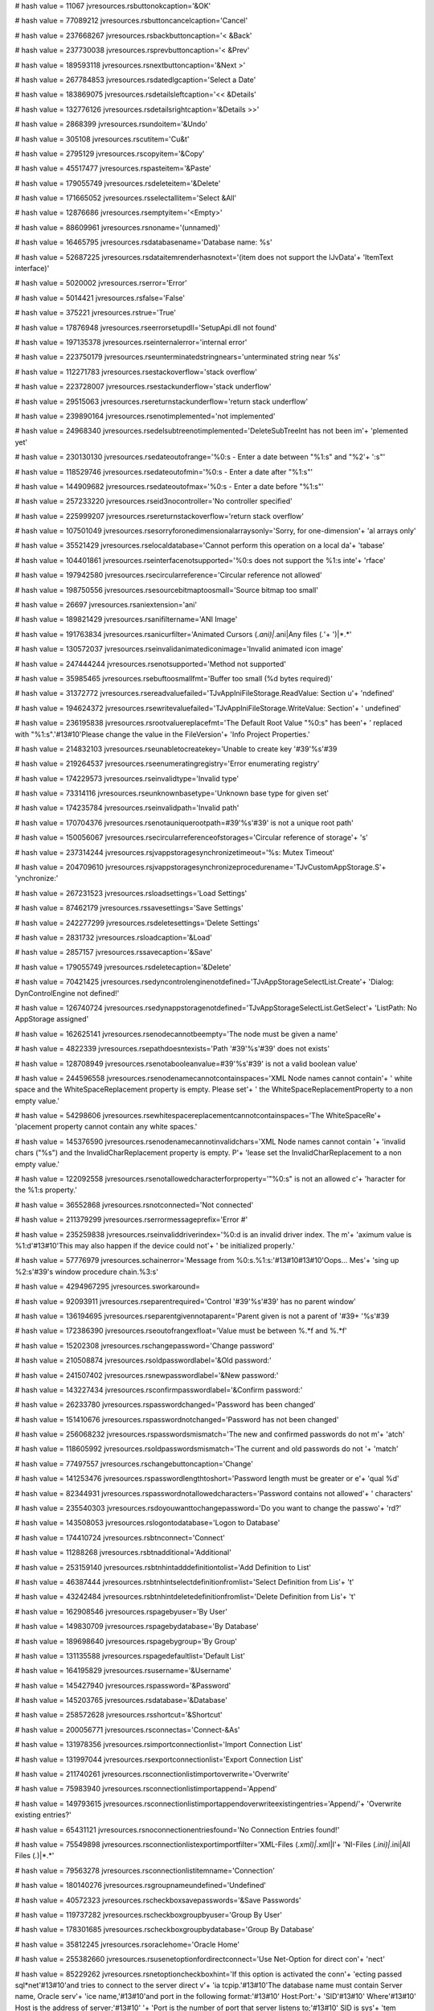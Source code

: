 
# hash value = 11067
jvresources.rsbuttonokcaption='&OK'


# hash value = 77089212
jvresources.rsbuttoncancelcaption='Cancel'


# hash value = 237668267
jvresources.rsbackbuttoncaption='< &Back'


# hash value = 237730038
jvresources.rsprevbuttoncaption='< &Prev'


# hash value = 189593118
jvresources.rsnextbuttoncaption='&Next >'


# hash value = 267784853
jvresources.rsdatedlgcaption='Select a Date'


# hash value = 183869075
jvresources.rsdetailsleftcaption='<< &Details'


# hash value = 132776126
jvresources.rsdetailsrightcaption='&Details >>'


# hash value = 2868399
jvresources.rsundoitem='&Undo'


# hash value = 305108
jvresources.rscutitem='Cu&t'


# hash value = 2795129
jvresources.rscopyitem='&Copy'


# hash value = 45517477
jvresources.rspasteitem='&Paste'


# hash value = 179055749
jvresources.rsdeleteitem='&Delete'


# hash value = 171665052
jvresources.rsselectallitem='Select &All'


# hash value = 12876686
jvresources.rsemptyitem='<Empty>'


# hash value = 88609961
jvresources.rsnoname='(unnamed)'


# hash value = 16465795
jvresources.rsdatabasename='Database name: %s'


# hash value = 52687225
jvresources.rsdataitemrenderhasnotext='(item does not support the IJvData'+
'ItemText interface)'


# hash value = 5020002
jvresources.rserror='Error'


# hash value = 5014421
jvresources.rsfalse='False'


# hash value = 375221
jvresources.rstrue='True'


# hash value = 17876948
jvresources.rseerrorsetupdll='SetupApi.dll not found'


# hash value = 197135378
jvresources.rseinternalerror='internal error'


# hash value = 223750179
jvresources.rseunterminatedstringnears='unterminated string near %s'


# hash value = 112271783
jvresources.rsestackoverflow='stack overflow'


# hash value = 223728007
jvresources.rsestackunderflow='stack underflow'


# hash value = 29515063
jvresources.rsereturnstackunderflow='return stack underflow'


# hash value = 239890164
jvresources.rsenotimplemented='not implemented'


# hash value = 24968340
jvresources.rsedelsubtreenotimplemented='DeleteSubTreeInt has not been im'+
'plemented yet'


# hash value = 230130130
jvresources.rsedateoutofrange='%0:s - Enter a date between "%1:s" and "%2'+
':s"'


# hash value = 118529746
jvresources.rsedateoutofmin='%0:s - Enter a date after "%1:s"'


# hash value = 144909682
jvresources.rsedateoutofmax='%0:s - Enter a date before "%1:s"'


# hash value = 257233220
jvresources.rseid3nocontroller='No controller specified'


# hash value = 225999207
jvresources.rsereturnstackoverflow='return stack overflow'


# hash value = 107501049
jvresources.rsesorryforonedimensionalarraysonly='Sorry, for one-dimension'+
'al arrays only'


# hash value = 35521429
jvresources.rselocaldatabase='Cannot perform this operation on a local da'+
'tabase'


# hash value = 104401861
jvresources.rseinterfacenotsupported='%0:s does not support the %1:s inte'+
'rface'


# hash value = 197942580
jvresources.rsecircularreference='Circular reference not allowed'


# hash value = 198750556
jvresources.rsesourcebitmaptoosmall='Source bitmap too small'


# hash value = 26697
jvresources.rsaniextension='ani'


# hash value = 189821429
jvresources.rsanifiltername='ANI Image'


# hash value = 191763834
jvresources.rsanicurfilter='Animated Cursors (*.ani)|*.ani|Any files (*.*'+
')|*.*'


# hash value = 130572037
jvresources.rseinvalidanimatediconimage='Invalid animated icon image'


# hash value = 247444244
jvresources.rsenotsupported='Method not supported'


# hash value = 35985465
jvresources.rsebuftoosmallfmt='Buffer too small (%d bytes required)'


# hash value = 31372772
jvresources.rsereadvaluefailed='TJvAppIniFileStorage.ReadValue: Section u'+
'ndefined'


# hash value = 194624372
jvresources.rsewritevaluefailed='TJvAppIniFileStorage.WriteValue: Section'+
' undefined'


# hash value = 236195838
jvresources.rsrootvaluereplacefmt='The Default Root Value "%0:s" has been'+
' replaced with "%1:s".'#13#10'Please change the value in the FileVersion'+
'Info Project Properties.'


# hash value = 214832103
jvresources.rseunabletocreatekey='Unable to create key '#39'%s'#39

# hash value = 219264537
jvresources.rseenumeratingregistry='Error enumerating registry'


# hash value = 174229573
jvresources.rseinvalidtype='Invalid type'


# hash value = 73314116
jvresources.rseunknownbasetype='Unknown base type for given set'


# hash value = 174235784
jvresources.rseinvalidpath='Invalid path'


# hash value = 170704376
jvresources.rsenotauniquerootpath=#39'%s'#39' is not a unique root path'


# hash value = 150056067
jvresources.rsecircularreferenceofstorages='Circular reference of storage'+
's'


# hash value = 237314244
jvresources.rsjvappstoragesynchronizetimeout='%s: Mutex Timeout'


# hash value = 204709610
jvresources.rsjvappstoragesynchronizeprocedurename='TJvCustomAppStorage.S'+
'ynchronize:'


# hash value = 267231523
jvresources.rsloadsettings='Load Settings'


# hash value = 87462179
jvresources.rssavesettings='Save Settings'


# hash value = 242277299
jvresources.rsdeletesettings='Delete Settings'


# hash value = 2831732
jvresources.rsloadcaption='&Load'


# hash value = 2857157
jvresources.rssavecaption='&Save'


# hash value = 179055749
jvresources.rsdeletecaption='&Delete'


# hash value = 70421425
jvresources.rsedyncontrolenginenotdefined='TJvAppStorageSelectList.Create'+
'Dialog: DynControlEngine not defined!'


# hash value = 126740724
jvresources.rsedynappstoragenotdefined='TJvAppStorageSelectList.GetSelect'+
'ListPath: No AppStorage assigned'


# hash value = 162625141
jvresources.rsenodecannotbeempty='The node must be given a name'


# hash value = 4822339
jvresources.rsepathdoesntexists='Path '#39'%s'#39' does not exists'


# hash value = 128708949
jvresources.rsenotabooleanvalue=#39'%s'#39' is not a valid boolean value'


# hash value = 244596558
jvresources.rsenodenamecannotcontainspaces='XML Node names cannot contain'+
' white space and the WhiteSpaceReplacement property is empty. Please set'+
' the WhiteSpaceReplacementProperty to a non empty value.'


# hash value = 54298606
jvresources.rsewhitespacereplacementcannotcontainspaces='The WhiteSpaceRe'+
'placement property cannot contain any white spaces.'


# hash value = 145376590
jvresources.rsenodenamecannotinvalidchars='XML Node names cannot contain '+
'invalid chars ("%s") and the InvalidCharReplacement property is empty. P'+
'lease set the InvalidCharReplacement to a non empty value.'


# hash value = 122092558
jvresources.rsenotallowedcharacterforproperty='"%0:s" is not an allowed c'+
'haracter for the %1:s property.'


# hash value = 36552868
jvresources.rsnotconnected='Not connected'


# hash value = 211379299
jvresources.rserrormessageprefix='Error #'


# hash value = 235259838
jvresources.rseinvaliddriverindex='%0:d is an invalid driver index. The m'+
'aximum value is %1:d'#13#10'This may also happen if the device could not'+
' be initialized properly.'


# hash value = 57776979
jvresources.schainerror='Message from %0:s.%1:s:'#13#10#13#10'Oops... Mes'+
'sing up %2:s'#39's window procedure chain.%3:s'


# hash value = 4294967295
jvresources.sworkaround=

# hash value = 92093911
jvresources.rseparentrequired='Control '#39'%s'#39' has no parent window'


# hash value = 136194695
jvresources.rseparentgivennotaparent='Parent given is not a parent of '#39+
'%s'#39

# hash value = 172386390
jvresources.rseoutofrangexfloat='Value must be between %.*f and %.*f'


# hash value = 15202308
jvresources.rschangepassword='Change password'


# hash value = 210508874
jvresources.rsoldpasswordlabel='&Old password:'


# hash value = 241507402
jvresources.rsnewpasswordlabel='&New password:'


# hash value = 143227434
jvresources.rsconfirmpasswordlabel='&Confirm password:'


# hash value = 26233780
jvresources.rspasswordchanged='Password has been changed'


# hash value = 151410676
jvresources.rspasswordnotchanged='Password has not been changed'


# hash value = 256068232
jvresources.rspasswordsmismatch='The new and confirmed passwords do not m'+
'atch'


# hash value = 118605992
jvresources.rsoldpasswordsmismatch='The current and old passwords do not '+
'match'


# hash value = 77497557
jvresources.rschangebuttoncaption='Change'


# hash value = 141253476
jvresources.rspasswordlengthtoshort='Password length must be greater or e'+
'qual %d'


# hash value = 82344931
jvresources.rspasswordnotallowedcharacters='Password contains not allowed'+
' characters'


# hash value = 235540303
jvresources.rsdoyouwanttochangepassword='Do you want to change the passwo'+
'rd?'


# hash value = 143508053
jvresources.rslogontodatabase='Logon to Database'


# hash value = 174410724
jvresources.rsbtnconnect='Connect'


# hash value = 11288268
jvresources.rsbtnadditional='Additional'


# hash value = 253159140
jvresources.rsbtnhintadddefinitiontolist='Add Definition to List'


# hash value = 46387444
jvresources.rsbtnhintselectdefinitionfromlist='Select Definition from Lis'+
't'


# hash value = 43242484
jvresources.rsbtnhintdeletedefinitionfromlist='Delete Definition from Lis'+
't'


# hash value = 162908546
jvresources.rspagebyuser='By User'


# hash value = 149830709
jvresources.rspagebydatabase='By Database'


# hash value = 189698640
jvresources.rspagebygroup='By Group'


# hash value = 131135588
jvresources.rspagedefaultlist='Default List'


# hash value = 164195829
jvresources.rsusername='&Username'


# hash value = 145427940
jvresources.rspassword='&Password'


# hash value = 145203765
jvresources.rsdatabase='&Database'


# hash value = 258572628
jvresources.rsshortcut='&Shortcut'


# hash value = 200056771
jvresources.rsconnectas='Connect-&As'


# hash value = 131978356
jvresources.rsimportconnectionlist='Import Connection List'


# hash value = 131997044
jvresources.rsexportconnectionlist='Export Connection List'


# hash value = 211740261
jvresources.rsconnectionlistimportoverwrite='Overwrite'


# hash value = 75983940
jvresources.rsconnectionlistimportappend='Append'


# hash value = 149793615
jvresources.rsconnectionlistimportappendoverwriteexistingentries='Append/'+
'Overwrite existing entries?'


# hash value = 65431121
jvresources.rsnoconnectionentriesfound='No Connection Entries found!'


# hash value = 75549898
jvresources.rsconnectionlistexportimportfilter='XML-Files (*.xml)|*.xml|I'+
'NI-Files (*.ini)|*.ini|All Files (*.*)|*.*'


# hash value = 79563278
jvresources.rsconnectionlistitemname='Connection'


# hash value = 180140276
jvresources.rsgroupnameundefined='Undefined'


# hash value = 40572323
jvresources.rscheckboxsavepasswords='&Save Passwords'


# hash value = 119737282
jvresources.rscheckboxgroupbyuser='Group By User'


# hash value = 178301685
jvresources.rscheckboxgroupbydatabase='Group By Database'


# hash value = 35812245
jvresources.rsoraclehome='Oracle Home'


# hash value = 255382660
jvresources.rsusenetoptionfordirectconnect='Use Net-Option for direct con'+
'nect'


# hash value = 85229262
jvresources.rsnetoptioncheckboxhint='If this option is activated the conn'+
'ecting passed sql*net'#13#10'and tries to connect to the server direct v'+
'ia tcpip.'#13#10'The database name must contain Server name, Oracle serv'+
'ice name,'#13#10'and port in the following format:'#13#10'    Host:Port:'+
'SID'#13#10'  Where'#13#10'    Host is the address of server;'#13#10'    '+
'Port is the number of port that server listens to;'#13#10'    SID is sys'+
'tem identifier that specifies Global Database Name.'


# hash value = 90342974
jvresources.rsnetoptionconnectionlist='NET Option'


# hash value = 160466642
jvresources.rsdbexceptcaption='Database Engine Error'


# hash value = 122478562
jvresources.rsbdeerrorlabel='BDE Error'


# hash value = 30410146
jvresources.rsservererrorlabel='Server Error'


# hash value = 257160165
jvresources.rserrormsglabel='Error message'


# hash value = 118300212
jvresources.rsecapturefilter='Cannot perform this operation when controls'+
' are captured'


# hash value = 252893428
jvresources.rsenotcapturefilter='Cannot perform this operation when contr'+
'ols are not captured'


# hash value = 20842948
jvresources.rseinvalidusername='Invalid user name or password'


# hash value = 106974866
jvresources.rslastloginusername='Last Login User'


# hash value = 76293541
jvresources.rsselectdatabase='SelectDatabase'


# hash value = 176717059
jvresources.rslastaliasname='LastAlias'


# hash value = 2113010
jvresources.rseinvalidreferencedescriptor='Invalid reference descriptor'


# hash value = 46387615
jvresources.rsretrylogin='Do you wish to retry the connect to database?'


# hash value = 164719235
jvresources.rsetablenotinexclusivemode='Table must be opened in exclusive'+
' mode to add passwords'


# hash value = 162484155
jvresources.rsetablenotopen='Table must be opened to pack'


# hash value = 93145179
jvresources.rsetablenotopenexclusively='Table must be opened exclusively '+
'to pack'


# hash value = 36190651
jvresources.rsenoparadoxdbasetable='Table must be either of Paradox or dB'+
'ASE type to pack'


# hash value = 221494556
jvresources.rseneedbehaviorlabel='Cannot call %s.Create with ALabel = nil'+


# hash value = 80734340
jvresources.rsenoownerlabelparent='OwnerLabel.Parent is nil in %s.Start'


# hash value = 81456228
jvresources.rsegradientdeprecated='Gradient is no longer available, use a'+
' TJvGradient component instead'


# hash value = 122645362
jvresources.rseshellnotcompatible='Shell not compatible with BrowseForFol'+
'der'


# hash value = 255816653
jvresources.rseownermustbeform='%s owner must be a TForm'


# hash value = 180753218
jvresources.rscalculatorcaption='Calculator'


# hash value = 50944313
jvresources.rseinvaliddatestr='Invalid date specification to TMonthCalStr'+
'ings (%s)'


# hash value = 109514371
jvresources.rsecannotassign='Cannot assign %0:s to a %1:s'


# hash value = 35698947
jvresources.rseinvalidargumenttosetdaystates='Invalid argument to SetDayS'+
'tates'


# hash value = 117354869
jvresources.rseinvalidappearance='TJvCustomMonthCalendar.CreateWithAppear'+
'ance: cannot be created without valid Appearance'


# hash value = 231743933
jvresources.rseownermustbetcustomform='TJvCaptionButton owner must be a T'+
'CustomForm'


# hash value = 188389938
jvresources.rseinvalidcaretowner='%s: cannot be created without a valid O'+
'wner'


# hash value = 106580645
jvresources.rsfilenamechange='Filename Change'


# hash value = 9501237
jvresources.rsdirectorynamechange='Directory Name Change'


# hash value = 189428485
jvresources.rsattributeschange='Attributes Change'


# hash value = 79983781
jvresources.rssizechange='Size Change'


# hash value = 24612517
jvresources.rswritechange='Write Change'


# hash value = 240596693
jvresources.rssecuritychange='Security Change'


# hash value = 2677173
jvresources.rsefmtcannotchangename='Cannot change %s when active'


# hash value = 162896121
jvresources.rsefmtinvalidpath='Invalid or empty path (%s)'


# hash value = 209340116
jvresources.rsefmtmaxcountexceeded='Maximum of %d items exceeded'


# hash value = 258260196
jvresources.rsefmtinvalidpathatindex='Invalid or empty path ("%0:s") at i'+
'ndex %1:d'


# hash value = 183813747
jvresources.rsenotifyerrorfmt='%0:s:'#13#10'%1:s'


# hash value = 4900340
jvresources.rschartdesigntimelabel=': JEDI JVCL Charting Component'


# hash value = 216083161
jvresources.rsnodata='No data. (Data.ValueCount=0)'


# hash value = 261218
jvresources.rsgraphheader='Graph Header'


# hash value = 185446771
jvresources.rscurrentheaders='Current Header: %s'


# hash value = 181100867
jvresources.rsxaxisheaders='X Axis Header: %s'


# hash value = 169287749
jvresources.rsgraphscale='Graph Scale'


# hash value = 153628627
jvresources.rsyaxisscales='Y Axis Scale: %s'


# hash value = 44476065
jvresources.rsnovalueshere='No values here!'


# hash value = 2561328
jvresources.rsna=' n/a '


# hash value = 156015749
jvresources.rsedataindexcannotbenegative='Data: index cannot be negative'


# hash value = 172270462
jvresources.rsepenindexinvalid='Data: pen index invalid/out of range.'


# hash value = 243892578
jvresources.rsedataindextoolargeprobablyaninternal='Data: index too large'+
'. Probably an internal error'


# hash value = 158986629
jvresources.rsegetaveragevalueindexnegative='GetAverageValue: Index negat'+
'ive'


# hash value = 226096021
jvresources.rsesetaveragevalueindexnegative='SetAverageValue: Index negat'+
'ive'


# hash value = 194735141
jvresources.rsechartoptionspencountpencountoutof='JvChart.Options.PenCoun'+
't - PenCount out of range'


# hash value = 87538325
jvresources.rsechartoptionsxstartoffsetvalueouto='JvChart.Options.XStartO'+
'ffset  - value out of range'


# hash value = 167354963
jvresources.rseunabletogetcanvas='Unable to get canvas'


# hash value = 142664113
jvresources.rsebeginunsupportednestedcall='TJvCustomCheckedMaskEdit.Begin'+
'InternalChange: Unsupported nested call!'


# hash value = 159820257
jvresources.rseendunsupportednestedcall='TJvCustomCheckedMaskEdit.EndInte'+
'rnalChange: Unsupported nested call!'


# hash value = 259202350
jvresources.rsclipboardunknown='Cannot display. Data in Clipboard is in a'+
'n unknown format.'


# hash value = 71378473
jvresources.rsclipboardempty='Clipboard is empty'


# hash value = 156195038
jvresources.rsenorenderformateventgiven='No OnRenderFormat was given'


# hash value = 183270510
jvresources.rsothercaption='&Other...'


# hash value = 179686350
jvresources.rscustomcaption='Custom...'


# hash value = 78424925
jvresources.rsnewcolorprefix='Custom'


# hash value = 23085043
jvresources.rsdelphiconstantnames='Delphi constant names'


# hash value = 104485651
jvresources.rsenglishnames='English names'


# hash value = 208708387
jvresources.rscustomcolors='Custom colors'


# hash value = 250676307
jvresources.rsstandardcolors='Standard colors'


# hash value = 229678387
jvresources.rssystemcolors='System colors'


# hash value = 83834809
jvresources.rsnosettings='(no settings)'


# hash value = 4480338
jvresources.rsespecifiedmappingerror='Specified mapping does not belong t'+
'o the current provider'


# hash value = 19380932
jvresources.rsealreadyregistered=#39'%s'#39' is already registered'


# hash value = 202143989
jvresources.rsenoicr='Component does not support IInterfaceComponentRefer'+
'ence'


# hash value = 75252290
jvresources.rsenocolprov='Component does not support IJvColorProvider'


# hash value = 180133172
jvresources.rsemappingcollectionexpected='Mapping collection expected'


# hash value = 85317445
jvresources.rseexpectedmappingname='Expected mapping name'


# hash value = 127661251
jvresources.rseexpectednamemappings='Expected name mappings'


# hash value = 41971710
jvresources.rseinvalidnamemappingspecification='Invalid name mapping spec'+
'ification'


# hash value = 260136199
jvresources.rseunknowncolor='Unknown color '#39'%s'#39

# hash value = 203539833
jvresources.rseinvalidcolor='Invalid color (%d)'


# hash value = 29437220
jvresources.rseitemnotforlist='Item does not belong to this list'


# hash value = 193854476
jvresources.rscapselall='&Select all'


# hash value = 17497132
jvresources.rscapdeselall='&Deselect all'


# hash value = 213738476
jvresources.rscapinvertall='&Invert all'


# hash value = 61941076
jvresources.rsenomorelength='Too many items selected'


# hash value = 74349950
jvresources.rsereadonlyproperty='This value is read-only and cannot be ch'+
'anged.'


# hash value = 207015941
jvresources.rsfiletypestring='%s file'


# hash value = 65
jvresources.rsattrarchiveshortstring='A'


# hash value = 67
jvresources.rsattrcompressedshortstring='C'


# hash value = 68
jvresources.rsattrdirectoryshortstring='D'


# hash value = 82
jvresources.rsattrreadonlyshortstring='R'


# hash value = 72
jvresources.rsattrhiddenshortstring='H'


# hash value = 83
jvresources.rsattrsystemshortstring='S'


# hash value = 141399497
jvresources.rscontextitememptycaption='(no context assigned to this item)'+


# hash value = 85843149
jvresources.rsenocontextassigned='No context has been assigned to this it'+
'em'


# hash value = 257271533
jvresources.rsenocontextitem='Specified item is not a context item'


# hash value = 202143989
jvresources.rsenotsupportediinterfacecomponentreference='Component does n'+
'ot support IInterfaceComponentReference'


# hash value = 147751234
jvresources.rsenotsupportedijvdataprovider='Component does not support IJ'+
'vDataProvider'


# hash value = 326437
jvresources.rsidle='Idle'


# hash value = 89559932
jvresources.rsnormal='Normal'


# hash value = 323544
jvresources.rshigh='High'


# hash value = 193047477
jvresources.rsrealtime='RealTime'


# hash value = 239065255
jvresources.rseprocessisrunning='Cannot perform this operation when proce'+
'ss is running'


# hash value = 85531239
jvresources.rseprocessnotrunning='Process is not running'


# hash value = 210539871
jvresources.rsreplaceexistingdatabase='Replace existing database?'


# hash value = 204409909
jvresources.rscvsdatabase='CSV Database'


# hash value = 106831674
jvresources.rsfindtext='Find Text:'


# hash value = 5048740
jvresources.rsfirsthint='First'


# hash value = 147653555
jvresources.rsprevioushint='Previous'


# hash value = 315460
jvresources.rsfindhint='Find'


# hash value = 347380
jvresources.rsnexthint='Next'


# hash value = 338084
jvresources.rslasthint='Last'


# hash value = 18340
jvresources.rsaddhint='Add'


# hash value = 78392485
jvresources.rsdeletehint='Delete'


# hash value = 358052
jvresources.rsposthint='Post'


# hash value = 146640072
jvresources.rsrefreshhint='Refresh'


# hash value = 88827668
jvresources.rsenofieldsdefined='No fields defined'


# hash value = 10974238
jvresources.rserrorrowitem='<ERROR>'


# hash value = 113246467
jvresources.rsecsverrformat='%0:s: %1:s'


# hash value = 245911641
jvresources.rsecsverrformat2='%0:s: %1:s (%2:d)'


# hash value = 164156041
jvresources.rsecsvinvalidseparatorfmt='Invalid separator character (%s)'


# hash value = 98703604
jvresources.rseproblemreadingrow='Problem reading row %d'


# hash value = 146618819
jvresources.rsenorecord='No records'


# hash value = 57026974
jvresources.rsenofieldnamesmatch='No field names match in these datasets.'+
' CopyFromDataset failed.'


# hash value = 41149970
jvresources.rsetimetconverror='SetFieldData Error - TimeT-to-DateTime con'+
'version error'


# hash value = 118065396
jvresources.rsefieldtypenothandled='SetFieldData Error - Field type not h'+
'andled'


# hash value = 60926819
jvresources.rseunabletolocatecsvfileinfo='Unable to locate CSV file infor'+
'mation for field %s'


# hash value = 217682190
jvresources.rsephysicallocationofcsvfield='Physical location of CSV field'+
' %s unknown'


# hash value = 132811267
jvresources.rseinvalidfieldtypecharacter='Invalid field type character: %'+
's'


# hash value = 144868724
jvresources.rsecsvnorecord='No database record'


# hash value = 171022515
jvresources.rseunexpectederror='Unexpected error parsing CSV Field Defini'+
'tions'


# hash value = 238231368
jvresources.rsefielddefinitionerror='Field Definition Error. CsvFieldDef,'+
' FieldDefs, and file contents must match'


# hash value = 209387492
jvresources.rseinvalidcsvkeydef='Invalid CsvKeyDef property. InternalInit'+
'FieldDefs failed'


# hash value = 169223828
jvresources.rseinternalerrorparsingcsvkeydef='Internal Error parsing CsvK'+
'eyDef. InternalInitFieldDefs failed'


# hash value = 127256340
jvresources.rsecontainsfield='CsvKeyDef contains field '#39'%s'#39' which'+
' is not defined. InternalInitFieldDefs failed'


# hash value = 120003316
jvresources.rseinsertblocked='InternalAddRecord cannot Add. Insert blocke'+
'd'


# hash value = 200533444
jvresources.rsepostinghasbeenblocked='Posting to this database has been b'+
'locked'


# hash value = 204802288
jvresources.rsekeynotunique='%s - Key is not unique '


# hash value = 3608708
jvresources.rsecannotinsertnewrow='Cannot insert new row. Insert blocked'


# hash value = 164820053
jvresources.rsecannotpost='Cannot post. Not in dsEdit or dsInsert mode'


# hash value = 168140707
jvresources.rsesortfailedcommaseparated='Sort failed. You must give a com'+
'ma separated list of field names'


# hash value = 101392608
jvresources.rsesortfailedfieldnames='Sort failed. Unable to parse field n'+
'ames. '


# hash value = 61236691
jvresources.rsesortfailedinvalidfieldnameinlist='Sort failed. Invalid fie'+
'ld name in list: %s'


# hash value = 215085369
jvresources.rsedatasetnotopen='AppendRowString: DataSet is not open (acti'+
've not set to true)'


# hash value = 234489493
jvresources.rseerrorprocessingfirstline='Error processing first line of C'+
'SV file'


# hash value = 235246675
jvresources.rsefieldinfilebutnotindefinition='ProcessCsvHeaderRow: Field '+
'%s found in file, but not in field definitions'


# hash value = 148601875
jvresources.rsecsvfieldlocationerror='CSV field location error: %s'


# hash value = 78723333
jvresources.rsefieldnotfound='Field %s not found in the data file'


# hash value = 8713326
jvresources.rsecsvstringtoolong='CSV string is too long: %s...'


# hash value = 82438611
jvresources.rsecannotreadcsvfile='Can'#39't read CSV file %s'


# hash value = 129286643
jvresources.rseinternallimit='JvCsvData - Internal Limit of MAXCOLUMNS (%'+
'd) reached. CSV Data has too many columns'


# hash value = 82312068
jvresources.rsetablenamenotset='TableName not specified'


# hash value = 159804549
jvresources.rsegetmode='Invalid option to GetMode'


# hash value = 82312068
jvresources.rsenotablename='TableName not specified'


# hash value = 194124500
jvresources.rsetablenamerequired='LoadFromFile = True, so a TableName is '+
'required'


# hash value = 45084532
jvresources.rseinternalcompare='InternalCompare. Nil value detected'


# hash value = 173555364
jvresources.rseinvalidtablename='TJvCustomCsvDataSet.GetFileName - TableN'+
'ame property is not set'


# hash value = 101175276
jvresources.rseinvalidhexliteral='HexStrToInt: Invalid hex literal'


# hash value = 27330
jvresources.rscurextension='cur'


# hash value = 12613795
jvresources.rscurdescription='Cursor files'


# hash value = 78420578
jvresources.rscursor='Cursor'


# hash value = 258336948
jvresources.rsecursorloadfromstream='LoadFromStream not supported'


# hash value = 256978452
jvresources.rsecursorsavetostream='SaveToStream not supported'


# hash value = 46344245
jvresources.rseitemsmaynotbemovedinthemaintree='Items may not be moved in'+
' the main tree'


# hash value = 104122472
jvresources.rseinvalidindex='Invalid index'


# hash value = 63495636
jvresources.rseitemcannotbedeleted='Item cannot be deleted'


# hash value = 243556452
jvresources.rsecontextnameexpected='Context name expected'


# hash value = 56996537
jvresources.rseconsumerstackisempty='Consumer stack is empty'


# hash value = 98197321
jvresources.rsecontextstackisempty='Context stack is empty'


# hash value = 177366051
jvresources.rseacontextwiththatnamealreadyexists='A context with that nam'+
'e already exists'


# hash value = 88004114
jvresources.rsecannotcreateacontextwithoutacontext='Cannot create a conte'+
'xt without a context list owner'


# hash value = 243690965
jvresources.rsecomponentdoesnotsupporttheijvdatapr='Component does not su'+
'pport the IJvDataProvider interface'


# hash value = 47459877
jvresources.rsecomponentdoesnotsupporttheiinterfac='Component does not su'+
'pport the IInterfaceComponentReference interface'


# hash value = 15090836
jvresources.rseyoumustspecifyaproviderbeforesettin='You must specify a pr'+
'ovider before setting the context'


# hash value = 17151154
jvresources.rseproviderhasnocontextnameds='Provider has no context named '+
'"%s"'


# hash value = 251128179
jvresources.rseproviderdoesnotsupportcontexts='Provider does not support '+
'contexts'


# hash value = 152510946
jvresources.rsethespecifiedcontextisnotpartofthesa='The specified context'+
' is not part of the same provider'


# hash value = 243688077
jvresources.rseyoumustspecifyaproviderbeforesettin_='You must specify a p'+
'rovider before setting the item'


# hash value = 121937204
jvresources.rseitemnotfoundintheselectedcontext='Item not found in the se'+
'lected context'


# hash value = 205348179
jvresources.rseviewlistoutofsync='ViewList out of sync'


# hash value = 80981170
jvresources.rseproviderisnoijvdataconsumer='Provider property of '#39'%s'#39+
' does not point to a IJvDataConsumer'


# hash value = 202624146
jvresources.rsecomponentisnotdataconsumer='Component '#39'%s'#39' is not '+
'a data consumer'


# hash value = 150296498
jvresources.rsecannotaddnil='Cannot add a nil pointer'


# hash value = 13613717
jvresources.rseconsumernosupportijvdataconsumerclientnotify='Consumer doe'+
's not support the '#39'IJvDataConsumerClientNotify'#39' interface'


# hash value = 200286949
jvresources.rsenotifiernosupprtijvdataconsumer='Notifier does not support'+
' the '#39'IJvDataConsumer'#39' interface'


# hash value = 121421619
jvresources.rseextensibleintobjduplicateclass='Implementation of that cla'+
'ss already exists'


# hash value = 86700174
jvresources.rseextensibleintobjcollectionexpected='Expected collection'


# hash value = 153957753
jvresources.rseextensibleintobjclassnameexpected='Missing ClassName prope'+
'rty'


# hash value = 3467973
jvresources.rseextensibleintobjinvalidclass='Invalid class type'


# hash value = 252293166
jvresources.rsedataproviderneedsitemsimpl='Cannot create a data provider '+
'without an IJvDataItems implementation'


# hash value = 137820924
jvresources.rsdefaultnodateshortcut='Alt+Del'


# hash value = 16156081
jvresources.rsemusthaveadate='%s must have a date!'


# hash value = 49636473
jvresources.rsnonecaption='(none)'


# hash value = 126542030
jvresources.rsdbposdialogcaption='Change Current Record Position'


# hash value = 241264222
jvresources.rsdbposcurrentposition='Current Position'


# hash value = 65813294
jvresources.rsdbposnewposition='New Position'


# hash value = 17400725
jvresources.rsdbposmovementtype='Movement Type'


# hash value = 161888469
jvresources.rsdbposabsolute='Absolute'


# hash value = 128113668
jvresources.rsdbposbackward='Backward'


# hash value = 225040580
jvresources.rsdbposforward='Forward'


# hash value = 144444604
jvresources.rsdbpospercental='Percental'


# hash value = 2848420
jvresources.rssrwpostbuttoncaption='&Post'


# hash value = 177752476
jvresources.rssrwcancelbuttoncaption='&Cancel'


# hash value = 73217685
jvresources.rssrwclosebuttoncaption='C&lose'


# hash value = 88453081
jvresources.smodifyallokbutton='Modify'


# hash value = 112978227
jvresources.smodifyallcaption='Modify All Records'


# hash value = 235492852
jvresources.smodifyallmodifyfield='Modify Field'


# hash value = 182608236
jvresources.smodifyallonlyifnull='Only If Null'


# hash value = 139279439
jvresources.smodifyallchangeto='Change To'


# hash value = 95101411
jvresources.smodifyallclearfieldvalues='Clear Field Values'


# hash value = 102201844
jvresources.sshowsqlstatementcaption='Show Current SQL Statement'


# hash value = 7074484
jvresources.ssqlstatementclipboardbutton='&Clipboard'


# hash value = 77818292
jvresources.rsinactivedata='Closed'


# hash value = 77164181
jvresources.rsbrowsedata='Browse'


# hash value = 310020
jvresources.rseditdata='Edit'


# hash value = 84253844
jvresources.rsinsertdata='Insert'


# hash value = 94079128
jvresources.rssetkeydata='Search'


# hash value = 44851493
jvresources.rscalcfieldsdata='Calculate'


# hash value = 109584803
jvresources.rsjvdbgridselecttitle='Select columns'


# hash value = 263864881
jvresources.rsjvdbgridselectwarning='At least one column must be visible!'+


# hash value = 62410868
jvresources.rsejvdbgridcontrolpropertynotassigned='JvDBGrid.EditControls:'+
' property Control not assigned'


# hash value = 16336356
jvresources.rsejvdbgridbadfieldkind='Cannot sort a binary or special fiel'+
'd'


# hash value = 21717111
jvresources.rsejvdbgridindexpropertymissing='Cannot sort. An index proper'+
'ty is missing'


# hash value = 125837863
jvresources.rsejvdbgridindexmissing='Cannot sort. The corresponding index'+
' is missing'


# hash value = 192364100
jvresources.rsejvdbgridusersortnotassigned='Cannot sort. OnUserSort is no'+
't assigned'


# hash value = 185442436
jvresources.rshtmlexportdoctitle='Grid to HTML Export'


# hash value = 177867854
jvresources.rsexportword='Exporting to MS Word...'


# hash value = 25323150
jvresources.rsexportexcel='Exporting to MS Excel...'


# hash value = 108052494
jvresources.rsexporthtml='Exporting to HTML...'


# hash value = 97262350
jvresources.rsexportfile='Exporting to CSV/Text...'


# hash value = 95781774
jvresources.rsexportclipboard='Exporting to Clipboard...'


# hash value = 105832180
jvresources.rsedatasetdatasourceisunassigned='Dataset or DataSource unass'+
'igned'


# hash value = 68547412
jvresources.rsegridisunassigned='No grid assigned'


# hash value = 188368404
jvresources.rseinvalidformatnotallowed='Invalid format: % not allowed'


# hash value = 214226852
jvresources.rseinvalidformatsnotallowed='Invalid format: %s not allowed'


# hash value = 202287179
jvresources.rsdatatypes=';String;SmallInt;Integer;Word;Boolean;Float;Curr'+
'ency;BCD;Date;Time;DateTime;;;;Blob;Memo;Graphic;;;;;Cursor;'


# hash value = 252763395
jvresources.rsparameditor='%0:s%1:s%2:s Parameters'


# hash value = 72878324
jvresources.rseinvalidparamfieldtype='Must have a valid field type select'+
'ed'


# hash value = 48175966
jvresources.rskeyloginsection='Remote Login'


# hash value = 174431042
jvresources.rskeylastloginusername='Last User'


# hash value = 171444223
jvresources.rsdeletenode='Delete %s ?'


# hash value = 223373007
jvresources.rsdeletenode2='Delete %s (with all children) ?'


# hash value = 78395893
jvresources.rsmasterfielderror='"MasterField" must be integer type'


# hash value = 73163445
jvresources.rsdetailfielderror='"DetailField" must be integer type'


# hash value = 234560741
jvresources.rsitemfielderror='"ItemField" must be string, date or integer'+
' type'


# hash value = 61090325
jvresources.rsiconfielderror='"IconField" must be integer type'


# hash value = 57889636
jvresources.rsmasterfieldempty='"MasterField" property must be filled'


# hash value = 82271332
jvresources.rsdetailfieldempty='"DetailField" property must be filled'


# hash value = 57586500
jvresources.rsitemfieldempty='"ItemField" property must be filled'


# hash value = 154743557
jvresources.rsemovetomodeerror='Invalid move mode for JvDBTreeNode'


# hash value = 3795733
jvresources.rsmasterdetailfielderror='"MasterField" and "DetailField" mus'+
't be of same type'


# hash value = 246767669
jvresources.rsedatasetnotactive='DataSet not active'


# hash value = 42325077
jvresources.rseerrorvaluefordetailvalue='error value for DetailValue'


# hash value = 219379087
jvresources.rsconfirmsave='The data has changed. Save it?'


# hash value = 257244644
jvresources.rseerrorcommandstart='Invalid command start format'


# hash value = 76496243
jvresources.rseerrorcommandformat='Invalid command format: %s'


# hash value = 192776350
jvresources.rsedesigncannotselect='Cannot add a nil selection.'


# hash value = 54439886
jvresources.rseoldestfmt='%0:s: Oldest ancestor of Container must be a fo'+
'rm.'


# hash value = 184911052
jvresources.rsedesignnilfmt='%0:s: %1:s is nil'


# hash value = 4863637
jvresources.rsclose='Close'


# hash value = 51238563
jvresources.rsimagemustbesquare='image must be square for Spirographs'


# hash value = 164364453
jvresources.rssumofraditolarge='sum of radi too large'


# hash value = 122954772
jvresources.rsbothradimustbegr='both radi must be >%d'


# hash value = 267026660
jvresources.rsetjvcustomdropdownformcreateownermus='TJvCustomDropDownForm'+
'.Create: Owner must be a TCustomEdit'


# hash value = 214683781
jvresources.rsinthecurrentqueue='in the current queue'


# hash value = 10407630
jvresources.rsdsactkshowtext='Do not show this dialog again'


# hash value = 184112878
jvresources.rsdsactkasktext='Do not ask me again'


# hash value = 194621966
jvresources.rsdsactkwarntext='Do not warn me again'


# hash value = 139226478
jvresources.rscntdowntext='This dialog is closing in %s.'


# hash value = 121658533
jvresources.rscntdownmintext='minute'


# hash value = 67488435
jvresources.rscntdownminstext='minutes'


# hash value = 127641156
jvresources.rscntdownsectext='second'


# hash value = 163210435
jvresources.rscntdownsecstext='seconds'


# hash value = 259038933
jvresources.rsecannotendcustomreadifnotincustomrea='Cannot end custom rea'+
'd if not in custom read mode'


# hash value = 74904165
jvresources.rsecannotendcustomwriteifnotincustomwr='Cannot end custom wri'+
'te if not in custom write mode'


# hash value = 260496421
jvresources.rsecannotendreadifnotinreadmode='Cannot end read if not in re'+
'ad mode'


# hash value = 171118533
jvresources.rsecannotendwriteifnotinwritemode='Cannot end write if not in'+
' write mode'


# hash value = 88773556
jvresources.rsejvdsadialogpatcherrorjvdsadialogcom='JvDSADialog patch err'+
'or: JvDSADialog component not found'


# hash value = 264031811
jvresources.rsedsaregkeycreateerror='Unable to create key %s'


# hash value = 67178789
jvresources.rsedsaduplicateid='DSA dialog with ID '#39'%d'#39' is already'+
' assigned to another dialog name'


# hash value = 148644452
jvresources.rsedsaduplicatename='DSA dialog named '#39'%s'#39' is already'+
' assigned to another dialog ID'


# hash value = 204141844
jvresources.rsedsadialogidnotfound='DSA dialog %d does not exist'


# hash value = 238562164
jvresources.rsedsaduplicatectk_id='CheckMarkText ID %d already registered'+


# hash value = 163622612
jvresources.rsedsadialogidnotstored='DSA dialog %d has not been stored'


# hash value = 142976180
jvresources.rsedsakeynotfound='Key %s does not exist'


# hash value = 214479171
jvresources.rsedsakeynoaccessas='Key %0:s cannot be accessed as %1:s'


# hash value = 108813545
jvresources.rsectrlhasnocheckedprop='The specified control has no "Checke'+
'd" property'


# hash value = 241840361
jvresources.rsectrlhasnocaptionprop='The specified control has no "Captio'+
'n" property'


# hash value = 103816773
jvresources.rsedialogidchangeonlyindesign='The dialog ID can only be chan'+
'ged at design time'


# hash value = 65787859
jvresources.rseonlyallowedonforms='TJvDSADialog is only allowed on forms'


# hash value = 217411044
jvresources.rsealreadydsadialog='The form already has a TJvDSADialog comp'+
'onent'


# hash value = 157690686
jvresources.rsedsaaccessbool='Boolean'


# hash value = 5059972
jvresources.rsedsaaccessfloat='Float'


# hash value = 5265300
jvresources.rsedsaaccessint64='Int64'


# hash value = 5946770
jvresources.rsedsaaccessint='Integer'


# hash value = 128684103
jvresources.rsedsaaccessstring='string'


# hash value = 195479733
jvresources.rsduallistsrccaption='&Source'


# hash value = 249718526
jvresources.rsduallistdestcaption='&Destination'


# hash value = 230832165
jvresources.rseintfcasterror='component does not support interface'


# hash value = 230394322
jvresources.rseunsupportedcontrolclass='TJvDynControlEngine.RegisterContr'+
'ol: Unsupported ControlClass "%s"'


# hash value = 176843906
jvresources.rsenoregisteredcontrolclass='TJvDynControlEngine.CreateContro'+
'l: No Registered ControlClass "%s"'


# hash value = 189712836
jvresources.rsenofocuscontrol='TJvDynControlEngine.CreateLabelControlPane'+
'l: AFocusControl must be assigned'


# hash value = 91068580
jvresources.rseunassignedfield='TJvDynControlEngineDB.GetFieldControlType'+
': AField must be assigned'


# hash value = 21644772
jvresources.rseunassignedmultiple='TJvDynControlEngineDB.CreateControlsFr'+
'omDatasourceOnControl: ADataSource, ADataSource.Dataset and AControl mus'+
't be assigned'


# hash value = 79951109
jvresources.rseunassigneddataset='TJvDynControlEngineDB.CreateControlsFro'+
'mDatasourceOnControl: ADataSource.Dataset must be active'


# hash value = 119903198
jvresources.rsenoprofiledatasets='Not all profile datasets have been assi'+
'gned.'


# hash value = 12178196
jvresources.rseredonotyetimplemented='Redo not yet implemented'


# hash value = 165754469
jvresources.rseinvalidcompletionmode='Invalid JvEditor Completion Mode'


# hash value = 42111998
jvresources.rseformlinksingleinstanceonly='You only need one form link pe'+
'r form.'


# hash value = 169237438
jvresources.rselinkcircularref='Circular references not allowed.'


# hash value = 94103330
jvresources.rsecontrolnotfoundingeterror='Control not found in GetError'


# hash value = 190772708
jvresources.rsecontrolnotfoundingetimagealignment='Control not found in G'+
'etImageAlignment'


# hash value = 267270071
jvresources.rsecontrolnotfoundingetimagepadding='Control not found in Get'+
'ImagePadding'


# hash value = 40676354
jvresources.rseunabletoaddcontrolinseterror='Unable to add control in Set'+
'Error'


# hash value = 263228276
jvresources.rseunabletoaddcontrolinsetimagealignme='Unable to add control'+
' in SetImageAlignment'


# hash value = 24831431
jvresources.rseunabletoaddcontrolinsetimagepadding='Unable to add control'+
' in SetImagePadding'


# hash value = 51809342
jvresources.rscodeerror='%0:s.'#13#10'Error Code: %1:.8x (%1:d).'


# hash value = 234403715
jvresources.rsmoduleerror='Exception in module %0:s.'#13#10'%1:s'


# hash value = 172967044
jvresources.rsnotfound='Search string '#39'%s'#39' not found'


# hash value = 262555236
jvresources.rsxoccurencesreplaced='%0:d occurence(s) of '#39'%1:s'#39' we'+
're replaced'


# hash value = 147269573
jvresources.rsreplacecaption='Replace'


# hash value = 315460
jvresources.rsfindcaption='Find'


# hash value = 86301985
jvresources.rsenoeditassigned='No edit control assigned!'


# hash value = 260965570
jvresources.rsetjvfooterbtncanonlybeplacedonatjvfo='TJvFooterBtn can only'+
' be placed on a TJvFooter'


# hash value = 17435523
jvresources.rseinvalidnumbers='invalid number %s'


# hash value = 36313806
jvresources.rseunrecognizeddatatypeinsetoperation='unrecognized data type'+
' in set operation'


# hash value = 257862640
jvresources.rseunterminatedblocknear='unterminated block near '


# hash value = 224674707
jvresources.rseparsertimedoutafterdsecondsyoumayha='parser timed out afte'+
'r %d seconds; you may have circular includes'


# hash value = 77712099
jvresources.rseunterminatedincludenears='unterminated include near %s'


# hash value = 93732051
jvresources.rseillegalspacecharacterintheincludefi='illegal space charact'+
'er in the include file: %s'


# hash value = 249273363
jvresources.rsecannotfindincludefiles='Can not find include file: %s'


# hash value = 256784931
jvresources.rseonincludehandlernotassignedcannotha='OnInclude handler not'+
' assigned, can not handle include file: %s'


# hash value = 260748547
jvresources.rsemissingcommentterminatornears='missing "}" comment termina'+
'tor near %s'


# hash value = 199506835
jvresources.rsemissingxmlmethodspecifiernears='missing XML method specifi'+
'er near %s'


# hash value = 174024115
jvresources.rsemissingdatasourcemethodspecifiernea='missing data source m'+
'ethod specifier near %s'


# hash value = 94098675
jvresources.rsemissingsystemmethodspecifiernears='missing system method s'+
'pecifier near %s'


# hash value = 14499203
jvresources.rsemissingexternalvariablemethodspecif='missing external vari'+
'able method specifier near %s'


# hash value = 14105987
jvresources.rsemissinginternalvariablemethodspecif='missing internal vari'+
'able method specifier near %s'


# hash value = 159939443
jvresources.rseundefinedwordsnears='undefined word "%0:s" near %1:s'


# hash value = 245552643
jvresources.rsescripttimedoutafterdseconds='Script timed out after %d sec'+
'onds'


# hash value = 159593731
jvresources.rsecannotassignvariables='can not assign variable %s'


# hash value = 136804580
jvresources.rsevariablesnotdefined='Variable %s not defined'


# hash value = 56281508
jvresources.rseproceduresnotdefined='procedure %s not defined'


# hash value = 130513124
jvresources.rsevariablesnotdefined_='variable %s not defined'


# hash value = 89934612
jvresources.rsesystemsnotdefined='System %s not defined'


# hash value = 93661699
jvresources.rsecannotassignsystems='can not assign System %s'


# hash value = 255459427
jvresources.rseunrecognizedexternalvariablemethodss='unrecognized externa'+
'l variable method %0:s.%1:s'


# hash value = 255456867
jvresources.rseunrecognizedinternalvariablemethodss='unrecognized interna'+
'l variable method %0:s.%1:s'


# hash value = 63308323
jvresources.rseunrecognizedsystemmethodss='unrecognized system method %0:'+
's.%1:s'


# hash value = 75572052
jvresources.rsefilesdoesnotexist='File %s does not exist'


# hash value = 96082515
jvresources.rsecannotsavetofiles='Can not save to file %s'


# hash value = 135379705
jvresources.rsexmlselectionisempty='XML selection is empty'


# hash value = 77616916
jvresources.rsenoxmlselectionselected='no XML selection selected'


# hash value = 89750133
jvresources.rsexmlselectionoutofrange='XML selection out of range'


# hash value = 244413091
jvresources.rseinvalidxmlmethodspecifiers='invalid XML method specifier %'+
's'


# hash value = 257964467
jvresources.rseincrementindexexpectedins='Increment Index: "[" expected i'+
'n %s'


# hash value = 257833395
jvresources.rseincrementindexexpectedins_='Increment Index: "]" expected '+
'in %s'


# hash value = 76464787
jvresources.rseincrementindexexpectedintegerbetwee='Increment Index: expe'+
'cted integer between "[..]" in %s'


# hash value = 57922548
jvresources.rsedsoindexoutofranged='DSO index out of range %d'


# hash value = 142723331
jvresources.rsedsounknownkeys='DSO unknown key %s'


# hash value = 2872131
jvresources.rscolorhintfmt1='FullColor: %0:.8x'#13#10'ColorSpace: %1:s (%'+
'2:d)'#13#10'Name: %3:s'#13#10'Pretty name: %4:s'


# hash value = 54690468
jvresources.rscolorhintfmt2='FullColor: %0:.8x, ColorSpace: %1:s (%2:d)'#13+
#10'Axis %3:s = %4:d'#13#10'Axis %5:s = %6:d'#13#10'Axis %7:s = %8:d'


# hash value = 252170098
jvresources.rseduplicatetrackbar='TrackBar already used by component "%s"'+


# hash value = 136816418
jvresources.rseunsupportedcolorspace='Unsupported color space "%d"'


# hash value = 237694037
jvresources.rsexpandedcaption='<< &Hide'


# hash value = 79816350
jvresources.rscollapsedcaption='&Panels >>'


# hash value = 160768308
jvresources.rsenotypeinfo='The class %s contains no run time type info'#13+
#10'"Class in module" test cannot be executed'


# hash value = 149250339
jvresources.rseunnamedaxis='Unnamed Color Axis'


# hash value = 239371541
jvresources.rseunnamedspace='Unnamed Color Space'


# hash value = 22915
jvresources.rseucs='UCS'


# hash value = 85280869
jvresources.rsenoname='No Name'


# hash value = 254108244
jvresources.rsecsnotfound='Color Space not found: %d'


# hash value = 210136700
jvresources.rseillegalid='Color Space ID %d is illegal'


# hash value = 106060637
jvresources.rsecsalreadyexists='Color Space Already exists [ID: %0:d, Nam'+
'e: %1:s]'


# hash value = 179697778
jvresources.rseinconvertiblecolor='TColor value $%.8X cannot be converted'+
' to TJvFullColor'


# hash value = 22708
jvresources.rsrgb_red='Red'


# hash value = 5147582
jvresources.rsrgb_green='Green'


# hash value = 299957
jvresources.rsrgb_blue='Blue'


# hash value = 122551506
jvresources.rsrgb_fullname='True Color'


# hash value = 22194
jvresources.rsrgb_shortname='RGB'


# hash value = 20405
jvresources.rshls_hue='Hue'


# hash value = 234561107
jvresources.rshls_lightness='Lightness'


# hash value = 210581742
jvresources.rshls_saturation='Saturation'


# hash value = 67940510
jvresources.rshls_fullname='Chromatic Vision'


# hash value = 19731
jvresources.rshls_shortname='HLS'


# hash value = 307070
jvresources.rscmy_cyan='Cyan'


# hash value = 58574321
jvresources.rscmy_magenta='Magenta'


# hash value = 100414311
jvresources.rscmy_yellow='Yellow'


# hash value = 149174782
jvresources.rscmy_fullname='Substractive Vision'


# hash value = 18473
jvresources.rscmy_shortname='CMY'


# hash value = 190612453
jvresources.rsyuv_y='Y Value'


# hash value = 123503589
jvresources.rsyuv_u='U Value'


# hash value = 140280805
jvresources.rsyuv_v='V Value'


# hash value = 89980927
jvresources.rsyuv_fullname='PC Video'


# hash value = 24230
jvresources.rsyuv_shortname='YUV'


# hash value = 20405
jvresources.rshsv_hue='Hue'


# hash value = 210581742
jvresources.rshsv_saturation='Saturation'


# hash value = 6063029
jvresources.rshsv_value='Value'


# hash value = 257565502
jvresources.rshsv_fullname='Rotation Vision'


# hash value = 19846
jvresources.rshsv_shortname='HSV'


# hash value = 89
jvresources.rsyiq_y='Y'


# hash value = 73
jvresources.rsyiq_i='I'


# hash value = 81
jvresources.rsyiq_q='Q'


# hash value = 242717892
jvresources.rsyiq_fullname='NTSC US television standard'


# hash value = 24033
jvresources.rsyiq_shortname='YIQ'


# hash value = 89
jvresources.rsycc_y='Y'


# hash value = 1186
jvresources.rsycc_cr='Cr'


# hash value = 1170
jvresources.rsycc_cb='Cb'


# hash value = 6137490
jvresources.rsycc_fullname='YCrCb'


# hash value = 23923
jvresources.rsycc_shortname='YCC'


# hash value = 88
jvresources.rsxyz_x='X'


# hash value = 89
jvresources.rsxyz_y='Y'


# hash value = 90
jvresources.rsxyz_z='Z'


# hash value = 131554730
jvresources.rsxyz_fullname='CIE XYZ'


# hash value = 24042
jvresources.rsxyz_shortname='XYZ'


# hash value = 76
jvresources.rslab_l='L'


# hash value = 65
jvresources.rslab_a='A'


# hash value = 66
jvresources.rslab_b='B'


# hash value = 131551250
jvresources.rslab_fullname='CIE LAB'


# hash value = 20562
jvresources.rslab_shortname='LAB'


# hash value = 43114675
jvresources.rsdef_fullname='Delphi predefined colors'


# hash value = 18582
jvresources.rsdef_shortname='DEF'


# hash value = 258902500
jvresources.rseonlyoneinstanceoftjvg3dlocalcolors='Cannot create more tha'+
'n one instance of TJvg3DLocalColors component'


# hash value = 71051300
jvresources.rsredformat='R : %3D'


# hash value = 154937396
jvresources.rsgreenformat='G : %3D'


# hash value = 71051316
jvresources.rsblueformat='B : %3D'


# hash value = 128307330
jvresources.rshint1='Background Color'


# hash value = 228982178
jvresources.rshint2='Foreground Color'


# hash value = 88
jvresources.rsxcaption='X'


# hash value = 260978435
jvresources.rslabelhint='Exchange colors'


# hash value = 71053245
jvresources.rsdefaultb='B : ---'


# hash value = 154939325
jvresources.rsdefaultg='G : ---'


# hash value = 71053229
jvresources.rsdefaultr='R : ---'


# hash value = 32707
jvresources.rsyes='yes'


# hash value = 1871
jvresources.rsno='no'


# hash value = 210008841
jvresources.rseerrorduringaccessglyphslistorglyphp='Error during access G'+
'lyphsList or Glyph property'


# hash value = 149477668
jvresources.rseonlyoneinstanceoftjvgcaption='Cannot create more than one '+
'instance of TJvgCaption component'


# hash value = 123470661
jvresources.rsnonewerversionofprogramavailable='No newer version of progr'+
'am available'


# hash value = 172143204
jvresources.rsenotest='TJvGenetic: OnTestMember must be assigned'


# hash value = 10595524
jvresources.rsedatasetisunassigned='DataSet is unassigned'


# hash value = 107246777
jvresources.rsesavetofilenamepropertyisempty='SaveToFileName property is '+
'empty'


# hash value = 244166613
jvresources.rseexcelnotavailable='Excel not available'


# hash value = 40813344
jvresources.rshelp=' help '


# hash value = 176069710
jvresources.rsopencontextmenutoloadrtftextcontrol='Open context menu to l'+
'oad RTF text. Control shows text at runtime only.'


# hash value = 235629892
jvresources.rseonlyoneinstanceoftjvghint='Cannot create more than one ins'+
'tance of TJvgHint component'


# hash value = 95244617
jvresources.rseunknownurlpropertyversiondataurlis='Unknown URL: property '+
'VersionDataURL is empty'


# hash value = 131125605
jvresources.rsgifimage='CompuServe GIF Image'


# hash value = 41867509
jvresources.rsechangegifsize='Cannot change the Size of a GIF image'


# hash value = 180320869
jvresources.rsenogifdata='No GIF Data to write'


# hash value = 253724232
jvresources.rseunrecognizedgifext='Unrecognized extension block: %.2x'


# hash value = 110905090
jvresources.rsewronggifcolors='Wrong number of colors; must be a power of'+
' 2'


# hash value = 28092073
jvresources.rsebadgifcodesize='GIF code size not in range 2 to 9'


# hash value = 42266644
jvresources.rsegifdecodeerror='GIF encoded data is corrupt'


# hash value = 168413410
jvresources.rsegifencodeerror='GIF image encoding error'


# hash value = 13636286
jvresources.rsegifversion='Unknown GIF version'


# hash value = 146268527
jvresources.rsequalto='equal to'


# hash value = 239032888
jvresources.rsstartingwith='starting with'


# hash value = 190303464
jvresources.rsendswith='ends with'


# hash value = 106593011
jvresources.rscontains='contains'


# hash value = 235553726
jvresources.rsiscontainedwithin='is contained within'


# hash value = 107754201
jvresources.rsnotempty='not empty'


# hash value = 5942304
jvresources.rsstep='Step '


# hash value = 105103635
jvresources.rscomments='Comments'


# hash value = 113793761
jvresources.rsjvmailslotservererrorcreatingchan='Mailslot-Server: Error c'+
'reating channel!'


# hash value = 178471041
jvresources.rsjvmailslotservererrorgatheringinf='Mailslot-Server: Error g'+
'athering information!'


# hash value = 122205169
jvresources.rsjvmailslotservererrorreadingmessa='Mailslot-Server: Error r'+
'eading message!'


# hash value = 189182301
jvresources.rsprogresscaption='Progress...[%d%%]'


# hash value = 123011108
jvresources.rspageofpages='Page %0:d of %1:d'


# hash value = 239865854
jvresources.rsyourtextherecaption='Put your text here ...'


# hash value = 262544334
jvresources.rsolelinkedobjectnotfound='OLE: Linked object not found.'


# hash value = 5020002
jvresources.rserrortext='Error'


# hash value = 136905972
jvresources.rserrorreadingcomponent='Error reading component'


# hash value = 7701172
jvresources.rsofd='of %d'


# hash value = 108884708
jvresources.rspaged='Page %d'


# hash value = 85198292
jvresources.rsnoprinterisinstalled='No Printer is installed'


# hash value = 192830389
jvresources.rsprintoptionspagefooter='date|time|page'


# hash value = 67339593
jvresources.rsprintoptionsdateformat='d-mmm-yyyy'


# hash value = 6375229
jvresources.rsprintoptionstimeformat='h:nn am/pm'


# hash value = 122801518
jvresources.rsoneinstanceofthisprogramisalreadyru='One instance of this p'+
'rogram is already running. A second instance launch is not allowed.'


# hash value = 28875475
jvresources.rssecondinstancelaunchofs='Second instance launch of %s'


# hash value = 245132302
jvresources.rstjvgsmallfontsdefensecannotbeusedwi='TJvgSmallFontsDefense '+
'cannot be used with large fonts.'


# hash value = 164610132
jvresources.rserightbracketsnotfound='Right brackets not found'


# hash value = 1752980
jvresources.rserightbrackethavntaleftoneposd='Right bracket does not have'+
' a left one. Pos: %d'


# hash value = 171808704
jvresources.rsedivideby='Divide by 0'


# hash value = 104146452
jvresources.rseduplicatesignsatpos='Duplicate signs at Pos: %d'


# hash value = 213410905
jvresources.rseexpressionstringisempty='Expression string is empty'


# hash value = 246887230
jvresources.rsopenxmltagnotfound='Open tag not found: <%s>'


# hash value = 267001214
jvresources.rsclosexmltagnotfound='Close tag not found: </%s>'


# hash value = 199413187
jvresources.rsunknownproperty='Unknown property: %s'


# hash value = 165164136
jvresources.rsunknownlocaleidfmt='Unknown Locale ID $%.4x'


# hash value = 121964766
jvresources.rshidp_status_null='Device not plugged in'


# hash value = 193610625
jvresources.rshidp_status_invalid_preparsed_data='Invalid preparsed data'


# hash value = 256116133
jvresources.rshidp_status_invalid_report_type='Invalid report type'


# hash value = 57639400
jvresources.rshidp_status_invalid_report_length='Invalid report length'


# hash value = 29107124
jvresources.rshidp_status_usage_not_found='Usage not found'


# hash value = 215759605
jvresources.rshidp_status_value_out_of_range='Value out of range'


# hash value = 258288147
jvresources.rshidp_status_bad_log_phy_values='Bad logical or physical val'+
'ues'


# hash value = 230348428
jvresources.rshidp_status_buffer_too_small='Buffer too small'


# hash value = 197134866
jvresources.rshidp_status_internal_error='Internal error'


# hash value = 244148981
jvresources.rshidp_status_i8042_trans_unknown='8042 key translation impos'+
'sible'


# hash value = 168661572
jvresources.rshidp_status_incompatible_report_id='Incompatible report ID'


# hash value = 71417177
jvresources.rshidp_status_not_value_array='Not a value array'


# hash value = 68230745
jvresources.rshidp_status_is_value_array='Is a value array'


# hash value = 67531716
jvresources.rshidp_status_data_index_not_found='Data index not found'


# hash value = 165299477
jvresources.rshidp_status_data_index_out_of_range='Data index out of rang'+
'e'


# hash value = 42300580
jvresources.rshidp_status_button_not_pressed='Button not pressed'


# hash value = 79731636
jvresources.rshidp_status_report_does_not_exist='Report does not exist'


# hash value = 239881972
jvresources.rshidp_status_not_implemented='Not implemented'


# hash value = 142495176
jvresources.rsunknownhidfmt='Unknown HID error %x'


# hash value = 215331712
jvresources.rshiderrorprefix='HID Error: '


# hash value = 247342788
jvresources.rsedirectthreadcreationnotallowed='Direct creation of a TJvDe'+
'viceReadThread object is not allowed'


# hash value = 46903588
jvresources.rsedirecthiddevicecreationnotallowed='Direct creation of a TJ'+
'vHidDevice object is not allowed'


# hash value = 18312996
jvresources.rsedevicecannotbeidentified='Device cannot be identified'


# hash value = 154963972
jvresources.rsedevicecannotbeopened='Device cannot be opened'


# hash value = 68332813
jvresources.rseonlyonecontrollerperprogram='Only one TJvHidDeviceControll'+
'er allowed per program'


# hash value = 121181684
jvresources.rsehidbooleanerror='HID Error: a boolean function failed'


# hash value = 323668
jvresources.rshintcaption='Hint'


# hash value = 13067795
jvresources.rshledpropdlg_caption='Editor Properties'


# hash value = 79367010
jvresources.rshledpropdlg_tseditor='Editor'


# hash value = 78001811
jvresources.rshledpropdlg_tscolors='Colors'


# hash value = 232406419
jvresources.rshledpropdlg_lbleditorspeedsettings='Editor SpeedSettings'


# hash value = 71941127
jvresources.rshledpropdlg_cbkeyboardlayoutdefault='Default keymapping'


# hash value = 119172026
jvresources.rshledpropdlg_gbeditor='Editor options:'


# hash value = 69338037
jvresources.rshledpropdlg_cbautoindent='&Auto indent mode'


# hash value = 143861570
jvresources.rshledpropdlg_cbsmarttab='S&mart tab'


# hash value = 43704067
jvresources.rshledpropdlg_cbbackspaceunindents='Backspace &unindents'


# hash value = 202206671
jvresources.rshledpropdlg_cbgroupundo='&Group undo'


# hash value = 78053494
jvresources.rshledpropdlg_cbcursorbeyondeof='Cursor beyond &EOF'


# hash value = 182390197
jvresources.rshledpropdlg_cbcursorbeyondeol='Cursor beyond end of &line'


# hash value = 87368629
jvresources.rshledpropdlg_cbundoaftersave='&Undo after sa&ve'


# hash value = 181588259
jvresources.rshledpropdlg_cbkeeptrailingblanks='&Keep trailing blanks'


# hash value = 151594789
jvresources.rshledpropdlg_cbdoubleclickline='&Double click line'


# hash value = 5597124
jvresources.rshledpropdlg_cbsytaxhighlighting='Use &syntax highlight'


# hash value = 126009386
jvresources.rshledpropdlg_lbltabstops='&Tab stops:'


# hash value = 157933394
jvresources.rshledpropdlg_lblcolorspeedsettingsfor='Color SpeedSettings f'+
'or'


# hash value = 46378938
jvresources.rshledpropdlg_lblelement='&Element:'


# hash value = 178665082
jvresources.rshledpropdlg_lblcolor='&Color:'


# hash value = 166837018
jvresources.rshledpropdlg_gbtextattributes='Text attributes:'


# hash value = 28764938
jvresources.rshledpropdlg_gbusedefaultsfor='Use defaults for:'


# hash value = 2790948
jvresources.rshledpropdlg_cbbold='&Bold'


# hash value = 185238227
jvresources.rshledpropdlg_cbitalic='&Italic'


# hash value = 181113861
jvresources.rshledpropdlg_cbunderline='&Underline'


# hash value = 197377732
jvresources.rshledpropdlg_cbdefforeground='&Foreground'


# hash value = 29617636
jvresources.rshledpropdlg_cbdefbackground='&Background'


# hash value = 59319918
jvresources.rshledpropdlg_optioncantbechanged='This option cannot be chan'+
'ged. Sorry.'


# hash value = 252227556
jvresources.rsehledpropdlg_rahleditornotassigned='JvHLEditor property is '+
'not assigned'


# hash value = 248734772
jvresources.rsehledpropdlg_regautonotassigned='RegAuto property is not as'+
'signed'


# hash value = 13531636
jvresources.rsehledpropdlg_gridcellnotfound='Grid cell not found'


# hash value = 55118180
jvresources.rsagent='TJvHTTPGrabber Delphi Component'


# hash value = 109053605
jvresources.rsenotactive='Not active'


# hash value = 113246467
jvresources.rsenamemsgformat='%0:s: %1:s'


# hash value = 96345209
jvresources.rseallowedencodingsisempty='FAllowedEncodings is empty'


# hash value = 237490151
jvresources.rsealreadyreadingwriting='Already reading or writing'


# hash value = 125837845
jvresources.rsealreadyreadingwritingframe='Already reading/writing frame'


# hash value = 227878637
jvresources.rsealreadyusingtempstream='Already using temp stream'


# hash value = 61708599
jvresources.rsecannotcallcanread='Cannot call CanRead while writing'


# hash value = 147757134
jvresources.rsecontrollerdoesnotsupportcompression='Controller does not s'+
'upport compression'


# hash value = 207627203
jvresources.rsecontrollerdoesnotsupportcrc='Controller does not support C'+
'RC'


# hash value = 504366
jvresources.rsecontrollerdoesnotsupportencryption='Controller does not su'+
'pport encryption'


# hash value = 9481410
jvresources.rsecontrollerdoesnotsupportfooter='Controller does not suppor'+
't footer'


# hash value = 257807703
jvresources.rsecouldnotfindallowableencoding='Could not find allowable en'+
'coding'


# hash value = 212469933
jvresources.rsecouldnotreaddata='Could not read data from stream'


# hash value = 127849571
jvresources.rseerrorinframe='Error in frame %0:s (%1:s), %2:s'


# hash value = 217993150
jvresources.rseframesizediffers='Frame size differs from actually amount '+
'of data written'


# hash value = 52647959
jvresources.rseframesizetoobig='Frame size is too big'


# hash value = 265646467
jvresources.rselanguagenotoflength3='Language is not of length 3'


# hash value = 114379277
jvresources.rsenotempstream='No temp stream'


# hash value = 26168837
jvresources.rsenotreadingframe='Not reading frame'


# hash value = 145556605
jvresources.rsenotusingtempstream='Not using temp stream'


# hash value = 249940535
jvresources.rsenotwriting='Not writing'


# hash value = 126373381
jvresources.rsenotwritingframe='Not writing frame'


# hash value = 248932391
jvresources.rsetagtoobig='Tag is too big'


# hash value = 88039319
jvresources.rsevaluetoobig='Cannot write value in v2.2; too big'


# hash value = 149080631
jvresources.rsenotreading='Not reading'


# hash value = 240931492
jvresources.rseid3framenotfound='Frame not found'


# hash value = 34368999
jvresources.rseid3unknownencoding='Unknown encoding'


# hash value = 245302398
jvresources.rseid3unknownversion='Unknown version'


# hash value = 53899943
jvresources.rseid3duplicateframe='Frame is a duplicate of another frame i'+
'n the tag'


# hash value = 69866389
jvresources.rseid3alreadycontainsframe='Tag already contains a '#39'%s'#39+
' frame'


# hash value = 79259301
jvresources.rseid3controllernotactive='Controller is not active'


# hash value = 113725262
jvresources.rseid3encodingnotsupported='Encoding not supported in this ve'+
'rsion'


# hash value = 162593988
jvresources.rseid3versionnotsupported='Version not supported'


# hash value = 76309541
jvresources.rseid3invalidlanguagevalue=#39'%s'#39' is an invalid language'+
' value'


# hash value = 21537029
jvresources.rseid3invalidpartinsetvalue=#39'%s'#39' is an invalid '#39'pa'+
'rt in set'#39' value'


# hash value = 22408471
jvresources.rseid3invalidtimevalue=#39'%s'#39' is an invalid time value.'#13+
#10'Value must be of format '#39'HHMM'#39

# hash value = 29797639
jvresources.rseid3invaliddatevalue=#39'%s'#39' is an invalid date value.'#13+
#10'Value must be of format '#39'DDMM'#39

# hash value = 48143831
jvresources.rseid3valuetoobig=#39'%d'#39' is an invalid value. Value is t'+
'oo big'


# hash value = 51811159
jvresources.rseid3stringtoolong=#39'%s'#39' is an invalid value. String i'+
's too long'


# hash value = 78002740
jvresources.rseid3invalidcharinlist='Invalid char '#39'%0:s'#39' in strin'+
'g '#39'%1:s'#39' in list'


# hash value = 9658119
jvresources.rseid3invalidframeclass='Frame class '#39'%0:s'#39' cannot be'+
' used to represent frame ID '#39'%1:s'#39

# hash value = 123979749
jvresources.rseid3frameidnotsupported='Frame ID '#39'%s'#39' not supporte'+
'd by this frame'


# hash value = 157845557
jvresources.rseid3frameidstrnotsupported='Frame ID string '#39'%s'#39' no'+
't supported by this frame'


# hash value = 234982260
jvresources.rseframeidsizecanonlybe34='Frame ID size can only be 3 or 4'


# hash value = 13414578
jvresources.rsimagetitle='Image Viewer'


# hash value = 215070883
jvresources.rsresource='Resource %s'


# hash value = 266973715
jvresources.rsmappedresource='Mapped Resource %s'


# hash value = 188246979
jvresources.rsbitmap='Bitmap %s'


# hash value = 121131843
jvresources.rsewrongimagelistmode='Wrong image list mode. For this functi'+
'on the mode must be %s'


# hash value = 31966129
jvresources.rseimagesnotassigned='Images not Assigned!'


# hash value = 209603728
jvresources.rsjvinspitemvalueexception='Exception '


# hash value = 53882457
jvresources.rsjvinspitemuninitialized='(uninitialized)'


# hash value = 184681417
jvresources.rsjvinspitemunassigned='(unassigned)'


# hash value = 130469481
jvresources.rsjvinspitemnovalue='(no value)'


# hash value = 174166338
jvresources.rsstringlisteditorcaption='String list editor'


# hash value = 41092291
jvresources.rsxlinescaption=' lines'


# hash value = 53948485
jvresources.rsonelinecaption='1 line'


# hash value = 241897828
jvresources.rsejvinspitemhasparent='Item already assigned to another pare'+
'nt'


# hash value = 119872157
jvresources.rsejvinspitemnotachild='Specified Item is not a child of this'+
' item'


# hash value = 127549469
jvresources.rsejvinspitemcolnotfound='Specified column does not belong to'+
' this compound item'


# hash value = 87957021
jvresources.rsejvinspitemitemisnotcol='Specified item is not a column of '+
'this compound item'


# hash value = 244044227
jvresources.rsejvinspiteminvalidpropvalue='Invalid property value %s'


# hash value = 256004691
jvresources.rsejvinspdatanoaccessas='Data cannot be accessed as %s'


# hash value = 30429652
jvresources.rsejvinspdatanotinit='Data not initialized'


# hash value = 226707460
jvresources.rsejvinspdatanotassigned='Data not assigned'


# hash value = 132038197
jvresources.rsejvinspdatanovalue='Data has no value'


# hash value = 219412839
jvresources.rsejvinspdatastrtoolong='String too long'


# hash value = 176568115
jvresources.rsejvinspregnocompare='Cannot compare %0:s to %1:s'


# hash value = 49165044
jvresources.rsejvinspnogenreg='Unable to create generic item registration'+
' list'


# hash value = 121196034
jvresources.rsejvinsppaintnotactive='Painter is not the active painter of'+
' the specified inspector'


# hash value = 262545778
jvresources.rsejvinsppaintonlyusedonce='Inspector painter can only be lin'+
'ked to one inspector'


# hash value = 141714020
jvresources.rseinspectorinternalerror='Internal error: two data instances'+
' pointing to the same data are registered'


# hash value = 221323746
jvresources.rsespecifierbeforeseparator='A specifier should be placed bef'+
'ore and after a separator'


# hash value = 88333365
jvresources.rsedorddonlyonce=#39'd'#39' or '#39'dd'#39' should appear onl'+
'y once'


# hash value = 88300517
jvresources.rsemormmonlyonce=#39'm'#39' or '#39'mm'#39' should appear onl'+
'y once'


# hash value = 21562725
jvresources.rseyyoryyyyonlyonce=#39'yy'#39' or '#39'yyyy'#39' should appe'+
'ar only once'


# hash value = 70335700
jvresources.rseonlydorddallowed='Only '#39'd'#39' or '#39'dd'#39' are all'+
'owed'


# hash value = 70366532
jvresources.rseonlymormmallowed='Only '#39'm'#39' or '#39'mm'#39' are all'+
'owed'


# hash value = 190979812
jvresources.rseonlyyyoryyyyallowed='Only '#39'yy'#39' or '#39'yyyy'#39' a'+
're allowed'


# hash value = 127367108
jvresources.rseonlytwoseparators='Only two separators are allowed'


# hash value = 107846116
jvresources.rseonlydmysallowed='Only '#39'd'#39', '#39'm'#39', '#39'y'#39+
' and '#39'%s'#39' are allowed'


# hash value = 217665220
jvresources.rsedorddrequired=#39'd'#39' or '#39'dd'#39' are required'


# hash value = 217176004
jvresources.rsemormmrequired=#39'm'#39' or '#39'mm'#39' are required'


# hash value = 212615044
jvresources.rseyyoryyyyrequired=#39'yy'#39' or '#39'yyyy'#39' are require'+
'd'


# hash value = 35748757
jvresources.rseinstancealreadyexists='Instance already exists with anothe'+
'r name'


# hash value = 158567925
jvresources.rsenamealreadyexistsforinstance='Name already exists for anot'+
'her instance'


# hash value = 196135380
jvresources.rseinstancenonexistent='Instance does not exist'


# hash value = 9266357
jvresources.rsemethodalreadyexists='Method already exists with another na'+
'me'


# hash value = 177240148
jvresources.rsenamealreadyexistsformethod='Name already exists for anothe'+
'r method'


# hash value = 91101092
jvresources.rsenamedinstancenonexistent='Instance named '#39'%s'#39' does'+
' not exist'


# hash value = 157061812
jvresources.rsemethodnonexistent='Method does not exist'


# hash value = 41998388
jvresources.rsenamedmethodnonexistent='Method named '#39'%s'#39' does not'+
' exist'


# hash value = 209158393
jvresources.rsenotseparately='%s cannot be created separately'


# hash value = 46259556
jvresources.rsenonewinstance='%s does not allow a new instance to be crea'+
'ted'


# hash value = 106836433
jvresources.rsejvassertsettopindex='TJvCustomInspector.SetTopIndex: unexp'+
'ected MaxIdx <= -1'


# hash value = 40467340
jvresources.rsejvassertinspectorpainter='TJvInspectorCustomCompoundItem.D'+
'ivideRect: unexpected Inspector.Painter = nil'


# hash value = 44098204
jvresources.rsejvassertdataparent='TJvInspectorSetMemberData.New: unexpec'+
'ted ADataParent = nil'


# hash value = 46239324
jvresources.rsejvassertparent='TJvInspectorSetMemberData.New: unexpected '+
'AParent = nil'


# hash value = 201969036
jvresources.rsejvassertpropinfo='TJvInspectorPropData.New: unexpected Pro'+
'pInfo = nil'


# hash value = 213595468
jvresources.rsejvassertclassinfo='TJvInspectorPropData.New: unexpected Cl'+
'assInfo = nil'


# hash value = 18606524
jvresources.rsejvassertinifile='TJvInspectorINIFileData.New: unexpected A'+
'INIFile = nil'


# hash value = 132727524
jvresources.rsenonodespecified='TJvInspectorxNodeData.New: No node specif'+
'ied'


# hash value = 48627897
jvresources.rselistoutofbounds='List index out of bounds (%d)'


# hash value = 60750948
jvresources.rsnotimplemented='Function not yet implemented'


# hash value = 159544924
jvresources.rsoleautomationcall='Ole automation call'


# hash value = 91221241
jvresources.rsesorrydynamicarrayssupportismadeforo='Sorry. Dynamic arrays'+
' support is made for one-dimensional arrays only'


# hash value = 256454501
jvresources.rseunknownrecordtype='Unknown RecordType'


# hash value = 173930530
jvresources.rserangecheckerror='Range check error'


# hash value = 83735668
jvresources.rsarraytoarrayassignment='Array to array assignment'


# hash value = 235983853
jvresources.rsenoquickreportfound='TQuickRep component not found on the f'+
'orm'


# hash value = 77116609
jvresources.rsesizemustbeeven='The size of bounds array must be even!'


# hash value = 1371
jvresources.rseinterpreter0='Ok'


# hash value = 205443058
jvresources.rseinterpreter1='Unknown error'


# hash value = 169022035
jvresources.rseinterpreter2='Internal interpreter error: %s'


# hash value = 74203835
jvresources.rseinterpreter3='User break'


# hash value = 142539426
jvresources.rseinterpreter4='Re-raising an exception only allowed in exce'+
'ption handler'


# hash value = 14461971
jvresources.rseinterpreter5='Error in unit '#39'%0:s'#39' on line %1:d : '+
'%2:s'


# hash value = 264757523
jvresources.rseinterpreter6='External error in unit '#39'%0:s'#39' on lin'+
'e %1:d : %2:s'


# hash value = 177683223
jvresources.rseinterpreter7='Access denied to '#39'%s'#39

# hash value = 147780487
jvresources.rseinterpreter8='Expression is too complex - overflow'


# hash value = 198427876
jvresources.rseinterpreter31='Record '#39'%s'#39' not defined'


# hash value = 112273319
jvresources.rseinterpreter52='Stack overflow'


# hash value = 212205032
jvresources.rseinterpreter53='Type mismatch'


# hash value = 225646404
jvresources.rseinterpreter55='Function '#39'main'#39' undefined'


# hash value = 107380196
jvresources.rseinterpreter56='Unit '#39'%s'#39' not found'


# hash value = 63210052
jvresources.rseinterpreter57='Event '#39'%s'#39' not registered'


# hash value = 247516596
jvresources.rseinterpreter58='DFM '#39'%s'#39' not found'


# hash value = 250616859
jvresources.rseinterpreter101='Error in remark'


# hash value = 114096996
jvresources.rseinterpreter103='%0:s expected but %1:s found'


# hash value = 67471431
jvresources.rseinterpreter104='Undeclared Identifier '#39'%s'#39

# hash value = 191649006
jvresources.rseinterpreter105='Type of expression must be boolean'


# hash value = 245815812
jvresources.rseinterpreter106='Class type required'


# hash value = 141957925
jvresources.rseinterpreter107=' not allowed before else'


# hash value = 240435794
jvresources.rseinterpreter108='Type of expression must be integer'


# hash value = 36718244
jvresources.rseinterpreter109='Record, object or class type required'


# hash value = 134861342
jvresources.rseinterpreter110='Missing operator or semicolon'


# hash value = 207432727
jvresources.rseinterpreter111='Identifier redeclared: '#39'%s'#39

# hash value = 144871523
jvresources.rseinterpreter171='Array index out of bounds'


# hash value = 25957075
jvresources.rseinterpreter172='Too many array bounds'


# hash value = 205322179
jvresources.rseinterpreter173='Not enough array bounds'


# hash value = 162054830
jvresources.rseinterpreter174='Invalid array dimension'


# hash value = 223117045
jvresources.rseinterpreter175='Invalid array range'


# hash value = 135721988
jvresources.rseinterpreter176='Array type required'


# hash value = 246111299
jvresources.rseinterpreter181='Too many actual parameters'


# hash value = 234350531
jvresources.rseinterpreter182='Not enough parameters'


# hash value = 71454471
jvresources.rseinterpreter183='Incompatible types: '#39'%0:s'#39' and '#39+
'%1:s'#39

# hash value = 41010103
jvresources.rseinterpreter184='Error loading library '#39'%s'#39

# hash value = 74614663
jvresources.rseinterpreter185='Invalid type of argument in call to functi'+
'on '#39'%s'#39

# hash value = 28974375
jvresources.rseinterpreter186='Invalid type of result in call to function'+
' '#39'%s'#39

# hash value = 75222807
jvresources.rseinterpreter187='Can'#39't get proc address for function '#39+
'%s'#39

# hash value = 74614663
jvresources.rseinterpreter188='Invalid type of argument in call to functi'+
'on '#39'%s'#39

# hash value = 28974375
jvresources.rseinterpreter189='Invalid type of result in call to function'+
' '#39'%s'#39

# hash value = 50749543
jvresources.rseinterpreter190='Invalid calling convention for function '#39+
'%s'#39

# hash value = 24107751
jvresources.rseinterpreter201='Calling '#39'%0:s'#39' failed: '#39'%1:s'#39+


# hash value = 147738926
jvresources.rseinterpreter301='Expression'


# hash value = 95106306
jvresources.rseinterpreter302='Identifier'


# hash value = 146937470
jvresources.rseinterpreter303='Declaration'


# hash value = 97028693
jvresources.rseinterpreter304='End of File'


# hash value = 227032798
jvresources.rseinterpreter305='Class Declaration'


# hash value = 138310039
jvresources.rseinterpreter306='Integer Constant'#39

# hash value = 67558949
jvresources.rseinterpreter307='Integer Value'


# hash value = 224291428
jvresources.rseinterpreter308='String Constant'


# hash value = 145515252
jvresources.rseinterpreter309='Statement'


# hash value = 10940932
jvresources.rseinterpreter401='Implementation of unit not found'


# hash value = 171097266
jvresources.rseinterpreter402='Array and Record types are not allowed as '+
'procedure/function parameter'


# hash value = 43476007
jvresources.rsexorx=#39' or '#39

# hash value = 196303508
jvresources.rsenoreportproc='Procedure "JvInterpreterRunReportPreview" no'+
't found'


# hash value = 143473908
jvresources.rsenoreportproc2='Procedure "JvInterpreterRunReportPreview2" '+
'not found'


# hash value = 26258533
jvresources.rssavecurrenttree='Save Current Tree'


# hash value = 94079128
jvresources.rssearch='Search'


# hash value = 167743194
jvresources.rssearchfor='Search for:'


# hash value = 16927220
jvresources.rsnomoresfound='No more %s found'


# hash value = 152865902
jvresources.rseinvalidreduction='Invalid reduction'


# hash value = 100761973
jvresources.rsebadtokenstate='Bad token state'


# hash value = 32917683
jvresources.rstreeviewfiles='TreeView Files'


# hash value = 211243749
jvresources.rsnewnode='new node'


# hash value = 29895
jvresources.rsnew='new'


# hash value = 38294659
jvresources.rsrecalculateerr='Error in: %s'


# hash value = 199722190
jvresources.rsnojoystickdriver='The joystick driver is not present.'


# hash value = 227098091
jvresources.rscannotcapturejoystick='Cannot capture the joystick'


# hash value = 116460238
jvresources.rsjoystickunplugged='The specified joystick is not connected '+
'to the system.'


# hash value = 240606494
jvresources.rsjoystickerrorparam='The specified joystick device identifie'+
'r is invalid.'


# hash value = 245563346
jvresources.rsejoystickerror='Unable to initialize joystick driver'


# hash value = 195694180
jvresources.rsenotformdi='MDI forms are not allowed'


# hash value = 14049284
jvresources.rsepixelformatnotimplemented='BitmapToMemoryStream: pixel for'+
'mat not implemented'


# hash value = 198158036
jvresources.rsebitcountnotimplemented='BitmapToMemoryStream: bit count no'+
't implemented'


# hash value = 143348757
jvresources.rsecantgetshortcut='Target FileName for ShortCut %s not avail'+
'able'


# hash value = 116598117
jvresources.rsebadgraphicsignature='Bad Graphic Signature'


# hash value = 240952076
jvresources.rsechildcontrolmissing='Child control is nil'


# hash value = 255183068
jvresources.rseownerlinkerror='Cannot link to owner control'


# hash value = 262397829
jvresources.rseunabletolocatemode='Unable to locate specified node'


# hash value = 76383460
jvresources.rsetagnotfound='TJvCustomLinkLabel.UpdateDynamicTag: Tag not '+
'found'


# hash value = 220739998
jvresources.rsenomoreelementstoreturn='TElementEnumerator.GetNextElement:'+
' No more elements to return'


# hash value = 56433573
jvresources.rseunsupportedstate='TDefaultParser.ParseNode: Unsupported st'+
'ate'


# hash value = 166508894
jvresources.rsenomorewords='TWordEnumerator.GetNext: No more words to ret'+
'urn'


# hash value = 195260244
jvresources.rseunsupported='TTextHandler.EmptyBuffer: Unsupported TParent'+
'TextElement descendant encountered'


# hash value = 202119396
jvresources.rsecannotbeinstantiated='This class cannot be instantiated'


# hash value = 164696019
jvresources.rsetnodegetnodetypeunknownclass='TNode.GetNodeType: Unknown c'+
'lass'


# hash value = 194724750
jvresources.rsenomorenodestoreturn='No more nodes to return'


# hash value = 222938926
jvresources.rsenomorerecordstoreturn='No more records to return'


# hash value = 55499875
jvresources.rsewordinfoindexoutofbounds='TStringNode.GetWordInfo: Index o'+
'ut of bounds'


# hash value = 78922451
jvresources.rsetoomanycolumns='TJvListView.GetColumnsOrder: too many colu'+
'mns'


# hash value = 235098366
jvresources.rsregistrationcaption='Registration'


# hash value = 150946242
jvresources.rsapptitlelabel='Application "%s"'


# hash value = 203605710
jvresources.rshintlabel='Type your user name and password to enter the ap'+
'plication'


# hash value = 73386570
jvresources.rsusernamelabel='&User name:'


# hash value = 179363578
jvresources.rspasswordlabel='&Password:'


# hash value = 120974574
jvresources.rsunlockcaption='Unlock application'


# hash value = 58495486
jvresources.rsunlockhint='Type your password to unlock the application'


# hash value = 21059748
jvresources.rsattachmentnotfound='Attached file "%s" not found'


# hash value = 200194995
jvresources.rsrecipnotvalid='Recipient %s has invalid address'


# hash value = 158072117
jvresources.rsnoclientinstalled='There is no MAPI-enabled client on the m'+
'achine'


# hash value = 135859758
jvresources.rsnouserlogged='There must be a user logged before call this '+
'function'


# hash value = 108774580
jvresources.rsememnorecords='No data found'


# hash value = 48561582
jvresources.rserecordduplicate='Record already exists.'


# hash value = 244762734
jvresources.rserecordinexistent='Record not found.'


# hash value = 23550526
jvresources.rseinserterror='Unable to append the record.'


# hash value = 65380286
jvresources.rseupdateerror='Unable to modify the record.'


# hash value = 155069566
jvresources.rsedeleteerror='Unable to erase the record.'


# hash value = 263079045
jvresources.rsecannothooktwice='JvMouseGesture Fatal: You cannot hook thi'+
's event twice'


# hash value = 130603125
jvresources.rseerrormrucreating='Unable to create MRU'


# hash value = 154391989
jvresources.rseerrormruunicode='Windows NT required for Unicode in MRU'


# hash value = 8530660
jvresources.rseduplicatesnotallowedinmrulist='Duplicates not allowed in M'+
'RU list'


# hash value = 11676740
jvresources.rsenothreadmanager='No ThreadManager specified'


# hash value = 245937189
jvresources.rseoperatornotavailable='Operation not available while thread'+
' is active'


# hash value = 68592174
jvresources.rsecannotchangepropertysection='Cannot change property of act'+
'ive section'


# hash value = 104926242
jvresources.rsecannotchangepropertybuffer='Cannot change property of acti'+
've buffer'


# hash value = 198811060
jvresources.rsemethodonlyformainthread='%s method can only be used by the'+
' main VCL thread'


# hash value = 114932969
jvresources.rsesemaphorefailure='Semaphore failure (%d)'


# hash value = 218204100
jvresources.rsesemaphoreabandoned='Semaphore was abandoned'


# hash value = 105205988
jvresources.rsethreadabandoned='Thread was abandoned'


# hash value = 19606994
jvresources.rsecurthreadispartofmanager='Current MTThread is part of the '+
'MTManager'


# hash value = 64919636
jvresources.rsecheckterminatecalledbywrongthread='CheckTerminate can only'+
' be called by the same thread'


# hash value = 52019719
jvresources.rsethreadnotinitializedorwaiting='Cannot run: thread is not I'+
'nitializing or Waiting'


# hash value = 119772196
jvresources.rsecannotchangenameofotheractivethread='Cannot change name of'+
' other active thread'


# hash value = 252217684
jvresources.rsereleaseofunusedticket='Release of unused ticket'


# hash value = 210812244
jvresources.rserrorconnection='Unable to connect'


# hash value = 204455316
jvresources.rsmultiagent='TJvMultiHTTPGrabber Delphi Component'


# hash value = 55327844
jvresources.rseunsupportedbuttontype='ButtonType not supported'


# hash value = 5020002
jvresources.rslogerror='Error'


# hash value = 227102743
jvresources.rslogwarning='Warning'


# hash value = 157868862
jvresources.rsloginformation='Information'


# hash value = 267462644
jvresources.rslogsuccessaudit='Success Audit'


# hash value = 197691332
jvresources.rslogfailureaudit='Failure Audit'


# hash value = 74767220
jvresources.rslogusersidnotfound='User SID not found'


# hash value = 259105368
jvresources.rseattributeindexoutofbounds='%d is not a valid attribute ind'+
'ex'


# hash value = 21397992
jvresources.rseselectionindexoutofbounds='%d is not a valid selection ind'+
'ex'


# hash value = 203883143
jvresources.rsdragtofloating='Drag to floating'


# hash value = 24804647
jvresources.rscolorwindow='Color Window'


# hash value = 183288436
jvresources.rsdragtofloat='Drag to float'


# hash value = 21653554
jvresources.rsnonecolorcaption='No Color'


# hash value = 191087155
jvresources.rsdefaultcolorcaption='Automatic'


# hash value = 229474830
jvresources.rscustomcolorcaption='Other Colors...'


# hash value = 11198816
jvresources.rsodsopenfetch='Open / Fetch : '


# hash value = 108327664
jvresources.rsodscurrentrecord='Current Record : '


# hash value = 198581840
jvresources.rsodsrowsfetchedcontinue='%d rows fetched. Continue ? '


# hash value = 180163
jvresources.rsodscontinueyes='&Yes'


# hash value = 45517973
jvresources.rsodscontinuepause='&Pause'


# hash value = 11087
jvresources.rsodscontinueno='&No'


# hash value = 44709525
jvresources.rsodscontinueclose='&Close'


# hash value = 174124
jvresources.rsodscontinueall='&All'


# hash value = 46123203
jvresources.rsodsgotolastfetchrecords='Goto Last - Fetch Records'


# hash value = 74773155
jvresources.rsodsfetchrecords='Fetch Records'


# hash value = 237600883
jvresources.rsodsopenqueryfetchrecords='Open Query - Fetch Records'


# hash value = 197024780
jvresources.rsodsfetchrecordscancel='Fetch Records - Cancel'


# hash value = 6150745
jvresources.rsodsopenquery='Open Query'


# hash value = 154402460
jvresources.rsodsopenquerycancel='Open Query - Cancel'


# hash value = 69941395
jvresources.rsodsrefreshqueryfetchrecords='Refresh Query - Fetch Records'


# hash value = 48574553
jvresources.rsodsrefreshquery='Refresh Query'


# hash value = 127128860
jvresources.rsodsrefreshquerycancel='Refresh Query - Cancel'


# hash value = 65350703
jvresources.rseinvalidvalue='Value must be greater than zero'


# hash value = 219424483
jvresources.rspainterquickbackdrops='Painter Quick Backdrops'


# hash value = 68696394
jvresources.rsentername='Enter Name:'


# hash value = 139511201
jvresources.rsnoitemselected='No item selected!'


# hash value = 30332275
jvresources.rserrorinpresets='Error in Presets'


# hash value = 181343793
jvresources.rserrparametermustbeentered='Parameter "%s" must be entered!'


# hash value = 252360409
jvresources.rshistoryselectpath='History'


# hash value = 4294967295
jvresources.rsdialogcaption=

# hash value = 177752476
jvresources.rscancelbutton='&Cancel'


# hash value = 2831732
jvresources.rshistoryloadbutton='&Load'


# hash value = 2857157
jvresources.rshistorysavebutton='&Save'


# hash value = 77515650
jvresources.rshistoryclearbutton='Cl&ear'


# hash value = 86863907
jvresources.rshistoryloadcaption='Load Parameter Settings'


# hash value = 86494515
jvresources.rshistorysavecaption='Save Parameter Settings'


# hash value = 117070435
jvresources.rshistoryclearcaption='Manage Parameter Settings'


# hash value = 90773908
jvresources.rsenoparametersdefined='TJvParameterList.ShowParameterDialog:'+
' No Parameters defined'


# hash value = 132820053
jvresources.rseaddobjectwrongobjecttype='TJvParameterList.AddObject: Wron'+
'g object type'


# hash value = 158809988
jvresources.rseaddobjectsearchnamenotdefined='TJvParameterList.AddObject:'+
' SearchName not defined'


# hash value = 128330932
jvresources.rseaddobjectduplicatesearchnamesnotallowed='TJvParameterList.'+
'AddObject: Duplicate SearchNames ("%s") not allowed'


# hash value = 40162068
jvresources.rsecreatewincontrolsonwincontrolduplicatebeforeafternotallowed='T'+
'JvParameterList.CreateWinControlsOnWinControl: %s "%s" already used'


# hash value = 119055169
jvresources.rserrparameterisnotavalidnumber='Parameter %0:s: %1:s is not '+
'a valid number value!'


# hash value = 238761265
jvresources.rserrparametermustbebetween='Parameter %0:s: %1:s must be bet'+
'ween %2:s and %3:s!'


# hash value = 149304113
jvresources.rserrparameterfiledoesnotexist='Parameter %0:s: The file "%1:'+
's" does not exist!'


# hash value = 173493055
jvresources.rserrparameterfileexistoverwrite='Parameter %0:s: The file "%'+
'1:s" exists! Overwrite?'


# hash value = 232944369
jvresources.rserrparameterdirectorynotexist='Parameter %0:s: The director'+
'y "%1:s" does not exist!'


# hash value = 45763278
jvresources.rsselectcaption='Select...'


# hash value = 21703
jvresources.rsnewobject='New'


# hash value = 177906725
jvresources.rsjvpatchereditorcomparingfilesd='Jv - Patcher Editor: Compar'+
'ing files %d%%'


# hash value = 242381054
jvresources.rsjvpatchereditorendstep='Jv - Patcher Editor: end step ...'


# hash value = 223959934
jvresources.rserrjvpatchereditorinvalidfilename='Invalid filename(s). Ple'+
'ase specify valid filenames for both source and destination and try agai'+
'n.'


# hash value = 30376
jvresources.rspcxextension='pcx'


# hash value = 173040469
jvresources.rspcxfiltername='PCX Image'


# hash value = 126237300
jvresources.rsepcxunknownformat='PCX: Unknown format'


# hash value = 92103397
jvresources.rsepcxpaletteproblem='PCX: Unable to retrieve palette'


# hash value = 88939557
jvresources.rsepcxinvalid='PCX: Invalid PCX file'


# hash value = 125279449
jvresources.rswrongos='TJvPerfMon95 component is intended for Win95/98 on'+
'ly'


# hash value = 51794804
jvresources.rsecantopenperfkey='Performance registry key not found'


# hash value = 64445273
jvresources.rsecantstart='Cannot start performance statistics (%s)'


# hash value = 253204377
jvresources.rsecantstop='Cannot stop performance statistics (%s)'


# hash value = 157449636
jvresources.rsekeynotexist='Specified key "%s" does not exist'


# hash value = 106624108
jvresources.rsnextyearhint='Next Year|'


# hash value = 91395484
jvresources.rsnextmonthhint='Next Month|'


# hash value = 227719980
jvresources.rsprevyearhint='Previous Year|'


# hash value = 167141676
jvresources.rsprevmonthhint='Previous Month|'


# hash value = 166509171
jvresources.rsefmtresnotfound='Resource not found: %s'


# hash value = 160908489
jvresources.rseerremptyext='Extension may not be empty'


# hash value = 120814867
jvresources.rsepluginpackagenotfound='Plugin package not found: %s'


# hash value = 182815475
jvresources.rseregisterpluginnotfound='Plugin function %0:s not found in '+
'%1:s'


# hash value = 234808708
jvresources.rseregisterpluginfailed='Calling %0:s in %1:s failed'


# hash value = 248007087
jvresources.rsurlpoweredbyjcl='http://jcl.delphi-jedi.org/'


# hash value = 103635567
jvresources.rsurlpoweredbyjvcl='http://jvcl.delphi-jedi.org/'


# hash value = 234927833
jvresources.rstotalelapsedtimedms='%0:s -  total elapsed time: %1:d (ms)'


# hash value = 87958554
jvresources.rstextformatsasctxtinfdocallfiles='Text formats|*.asc;*.txt;*'+
'.inf;*.doc|All files|*.*'


# hash value = 36773332
jvresources.rsdefcaption='Profiler 32 Report'


# hash value = 70952110
jvresources.rsdefheader='Profiler 32 run %0:s by "%1:s" (machine %2:s).'


# hash value = 54443817
jvresources.rsemaxnumberofidsexceededd='Max number of ID'#39's exceeded ('+
'%d)'


# hash value = 131815129
jvresources.rsemaxstacksizeexceededd='Max stack size exceeded (%d)'


# hash value = 191595715
jvresources.rspvfailedunabletoconnectto='Failed: Unable to connect to %s'


# hash value = 183951123
jvresources.rspvfailedunabletoget='Failed: Unable to get %s'


# hash value = 45288131
jvresources.rspvdownloadfailed='Failed: %s'


# hash value = 225605641
jvresources.rspvdefaultversioninfofilename='versioninfo.ini'


# hash value = 3517504
jvresources.rspvtempfilenameextension='.temp'


# hash value = 2672706
jvresources.rspvsiceb='%6f B'


# hash value = 152602226
jvresources.rspvsicekb='%6.2f KB'


# hash value = 152602514
jvresources.rspvsicemb='%6.2f MB'


# hash value = 152602162
jvresources.rspvsicegb='%6.2f GB'


# hash value = 4732641
jvresources.rspvcreleasetypealpha='Alpha'


# hash value = 298145
jvresources.rspvcreleasetypebeta='Beta'


# hash value = 197121806
jvresources.rspvcreleasetypeproduction='Production'


# hash value = 35278286
jvresources.rspvcdownloading='Downloading ...'


# hash value = 187017579
jvresources.rspvcdialogcaption='%s Upgrade Check'


# hash value = 216772101
jvresources.rspvcdialogexecutebutton='&Execute'


# hash value = 206980033
jvresources.rspvcnewversionavailable='A new version (%0:s) of %1:s is ava'+
'ilable!'


# hash value = 134065903
jvresources.rspvcchoosewhichversion='Which &version do you want to instal'+
'l?'


# hash value = 171263838
jvresources.rspvcchooseoperation='&Choose Operation'


# hash value = 198072005
jvresources.rspvcoperationignore='I&gnore'


# hash value = 121147993
jvresources.rspvcoperationdownloadonly='Download/Copy &Only'


# hash value = 165909756
jvresources.rspvcoperationdownloadinstall='Download/Copy and &Install'


# hash value = 261146755
jvresources.rspvcwhatnewins='What'#39's new in %s'


# hash value = 169120755
jvresources.rspvcchangesbetween='Changes between %0:s and %1:s'


# hash value = 7396862
jvresources.rspvcfiledownloadnotsuccessful='The file download was not suc'+
'cessful!'#13#10'Please try again manually.'


# hash value = 223973267
jvresources.rspvcdownloadsuccessfulinstallmanually='The file download was'+
' successful.'#13#10'Install manually from: %s'


# hash value = 62212126
jvresources.rspvcerrorstartingsetup='Error starting the setup process.'


# hash value = 29850751
jvresources.rspvcdownloadsuccessfullinstallnow='The file download was suc'+
'cessful.'#13#10'Do you want to close and install?'


# hash value = 328911
jvresources.rspvinfobuttoncaption='Info'


# hash value = 224044112
jvresources.rsprogramversioninfo_propertyhint_programreleasedate='Date of'+
' Release '


# hash value = 175436800
jvresources.rsprogramversioninfo_propertyhint_programsize='Size of the in'+
'staller in bytes '


# hash value = 191746004
jvresources.rsprogramversioninfo_propertyhint_programreleasetype='Release'+
' type of the version.'#13#10'In the update dialog there are only the hig'+
'hest version numbers for each type visible.'#13#10'The type must be high'+
'er then AllowedReleaseType property of the TJvProgramVersionCheck compon'+
'ent'


# hash value = 145792062
jvresources.rsprogramversioninfo_propertyhint_versiondescription='This is'+
' a description field which could be shown in the update dialog via the v'+
'ersion info button.'


# hash value = 6756878
jvresources.rsprogramversioninfo_propertyhint_programversion='Program ver'+
'sion in the format <main>.<sub>.<release>.<build> This property is compa'+
'red with the fileversion properties of the current application.'


# hash value = 125802528
jvresources.rsprogramversioninfo_propertyhint_programlocationfilename='Fi'+
'le name of the installer file '


# hash value = 204396180
jvresources.rsprogramversioninfo_propertyhint_programlocationpath='Path w'+
'here the installer of the version could be found. This could be a absolu'+
'te path or a relative path to the location of the version list'


# hash value = 150875589
jvresources.rsprogramversioninfo_propertyhint_localinstallerparams='List '+
'of parameters for the execution of the installer file'


# hash value = 25309460
jvresources.rsprogramversioninfo_propertyhint_downloadpassword='Flag to d'+
'efine whether a password is required for the download or not'


# hash value = 67987957
jvresources.rsprogramversioninfo_objecthint='Class to collect all informa'+
'tions about a program version'#13#10'These informations will be stored i'+
'n a file on the remote site'


# hash value = 157640686
jvresources.rsprogramversionhistory_propertyhint_alpha='Auto calculated v'+
'ersion number of the highest alpha version'


# hash value = 8167054
jvresources.rsprogramversionhistory_propertyhint_beta='Auto calculated ve'+
'rsion number of the highest beta version'


# hash value = 187115070
jvresources.rsprogramversionhistory_propertyhint_production='Auto calcula'+
'ted version number of the highest production version'


# hash value = 241738967
jvresources.rsprogramversionhistory_objecthint='Class to define a list of'+
' program version informations. This class is used to detect which versio'+
'ns are available. Allso the informations will be used in the version inf'+
'o dialog'


# hash value = 11673577
jvresources.rsprogramversionhistory='Program Version History'


# hash value = 219537050
jvresources.rsjvpropertystoremutexstorepropertiesprocedurename='TJvCustom'+
'PropertyStore.StoreProperties:'


# hash value = 77580490
jvresources.rsjvpropertystoremutexloadpropertiesprocedurename='TJvCustomP'+
'ropertyStore.LoadProperties:'


# hash value = 146664266
jvresources.rsjvpropertystoremutexloadstorepropertiesprocedurename='TJvCu'+
'stomPropertyStore.LoadStoreProperties:'


# hash value = 237314244
jvresources.rsjvpropertystoreentermutextimeout='%s: Mutex Timeout'


# hash value = 11099
jvresources.rspropertystoreeditordialogbuttonok='&Ok'


# hash value = 177752476
jvresources.rspropertystoreeditordialogbuttoncancel='&Cancel'


# hash value = 184917172
jvresources.rspropertystoreeditorlistbuttoninsert='&Insert'


# hash value = 2795129
jvresources.rspropertystoreeditorlistbuttoncopy='&Copy'


# hash value = 2800388
jvresources.rspropertystoreeditorlistbuttonedit='&Edit'


# hash value = 179055749
jvresources.rspropertystoreeditorlistbuttondelete='&Delete'


# hash value = 11200
jvresources.rspropertystoreeditorlistbuttonup='&Up'


# hash value = 4922846
jvresources.rspropertystoreeditorlistbuttondown='Do&wn'


# hash value = 157479667
jvresources.rspropertystoreeditorlistbuttonsortup='Sort &Asc'


# hash value = 157611763
jvresources.rspropertystoreeditorlistbuttonsortdown='Sort Desc'


# hash value = 111975187
jvresources.rspropertystoreeditordialogcaptioneditproperties='Edit Proper'+
'ties'


# hash value = 243758079
jvresources.rspropertystoreeditordeleteentry='Delete Entry?'


# hash value = 86340001
jvresources.rseaprintpreviewcomponentmustbeassigne='A PrintPreview compon'+
'ent must be assigned in CreatePreview!'


# hash value = 46602097
jvresources.rsearicheditcomponentmustbeassignedinc='A RichEdit component '+
'must be assigned in CreatePreview!'


# hash value = 136829137
jvresources.rsecannotperfromthisoperationwhileprin='Cannot perfrom this o'+
'peration while printing!'


# hash value = 214087617
jvresources.rseprinternotassigned='Printer not assigned!'


# hash value = 112711601
jvresources.rsenoprintpreviewassigned='No PrintPreview assigned!'


# hash value = 151215948
jvresources.rsrasdllname='RASAPI32.DLL'


# hash value = 159375292
jvresources.rseraserror='RAS: Unable to find RasApi32.dll'


# hash value = 197701577
jvresources.rsdefaultcaption='(Default)'


# hash value = 101940834
jvresources.rsmycomputer='My Computer'


# hash value = 240961273
jvresources.rsdefaultnovalue='(value not set)'


# hash value = 86327753
jvresources.rsunknowncaption='(Unknown)'


# hash value = 63683510
jvresources.rsrtffilter='Rich Text Format (*.rtf)|*.rtf'


# hash value = 147362468
jvresources.rstextfilter='Plain text (*.txt)|*.txt'


# hash value = 126385096
jvresources.rseconversionerror='Conversion error %.8x'


# hash value = 51616275
jvresources.rseconversionbusy='Cannot execute multiple conversions'


# hash value = 204579858
jvresources.rsecouldnotinitconverter='Could not initialize converter'


# hash value = 128332740
jvresources.rsediskfull='Out of space on output'


# hash value = 31618084
jvresources.rsedoctoolarge='Conversion document too large for target'


# hash value = 226646308
jvresources.rseinvaliddoc='Invalid document'


# hash value = 18625813
jvresources.rseinvalidfile='Invalid data in conversion file'


# hash value = 33444681
jvresources.rsenomemory='Out of memory'


# hash value = 230280869
jvresources.rseopenconverr='Error opening conversion file'


# hash value = 173903157
jvresources.rseopenexcepterr='Error opening exception file'


# hash value = 157973253
jvresources.rseopeninfileerr='Could not open input file'


# hash value = 213189125
jvresources.rseopenoutfileerr='Could not open output file'


# hash value = 11590356
jvresources.rsereaderr='Error during read'


# hash value = 18948386
jvresources.rseusercancel='Conversion cancelled by user'


# hash value = 185313957
jvresources.rsewriteerr='Error during write'


# hash value = 140313237
jvresources.rsewriteexcepterr='Error writing exception file'


# hash value = 167152146
jvresources.rsewrongfiletype='Wrong file type for this converter'


# hash value = 67476423
jvresources.rsebooleanstackoverflow='Boolean stack overflow'


# hash value = 102546343
jvresources.rsebooleanstackunderflow='Boolean stack underflow'


# hash value = 257842772
jvresources.rseprogramstopped='Program stopped'


# hash value = 108238499
jvresources.rseunterminatedincludedirectivenears='Unterminated include di'+
'rective near %s'


# hash value = 13045668
jvresources.rseongetuniteventhandlerisnotassigned='OngetUnit event handle'+
'r is not assigned'


# hash value = 226594755
jvresources.rsecouldnotincludeunits='Could not include unit %s'


# hash value = 44318003
jvresources.rseunterminatedcommentnears='Unterminated comment near %s'


# hash value = 254965283
jvresources.rseunterminatedprocedurenears='Unterminated procedure near %s'+


# hash value = 151161603
jvresources.rsevariablesallreadydefineds='Variable %0:s already defined;%'+
'1:s'


# hash value = 1809907
jvresources.rsevariablesisnotyetdefineds='Variable %0:s is not yet define'+
'd;%1:s'


# hash value = 115793043
jvresources.rseproceduresnears='Procedure %0:s near %1:s'


# hash value = 125609139
jvresources.rseundefinedprocedures='Undefined procedure %s'


# hash value = 196003269
jvresources.rsecouldnotfindendofprocedure='Could not find end of procedur'+
'e'


# hash value = 17152084
jvresources.rsevariablesisnotinitialized='Variable %s is not initialized'


# hash value = 138437922
jvresources.rsedivisionbyzeroerror='Division by zero error'


# hash value = 77635266
jvresources.rsemissingendselect='Missing "endselect"'


# hash value = 24280249
jvresources.rsestructurestackisempty='Structure stack is empty'


# hash value = 134917795
jvresources.rsescheduleisactivereadinganewschedule='Schedule is active. R'+
'eading a new schedule can only be done on inactive schedules'


# hash value = 241047875
jvresources.rsescheduleisactivestoringofaschedulec='Schedule is active. S'+
'toring of a schedule can only be done on inactive schedules'


# hash value = 239890164
jvresources.rsenotimplemented_='not implemented'


# hash value = 260934373
jvresources.rsenotaschedule='Not a schedule'


# hash value = 244935145
jvresources.rseunknownscheduleversions='Unknown schedule version ($%s)'


# hash value = 130263125
jvresources.rseunexpectedstructure='Unexpected structure'


# hash value = 251970708
jvresources.rseincorrectidentifierfound='Incorrect identifier found'


# hash value = 87803300
jvresources.rseincorrectstructure='Incorrect structure found'


# hash value = 185975799
jvresources.rsecannotrestart='Cannot restart: Event is being triggered or'+
' is executing'


# hash value = 186181426
jvresources.rsrightclickandchooseaddband='Right click and choose "Add ban'+
'd"'


# hash value = 170988628
jvresources.rsetjvscrollmaxbandcanbeputonlyintotjv='TJvScrollMaxBand can '+
'be put only into TJvScrollMax component'


# hash value = 210218579
jvresources.rsetjvscrollmaxcancontainonlytjvscroll='TJvScrollMax can cont'+
'ain only TJvScrollMaxBand components'


# hash value = 231949907
jvresources.rsecontrolsnotachildofs='Control %0:s not a child of %1:s'


# hash value = 104245763
jvresources.rseinvalidclass='Invalid class'


# hash value = 6722693
jvresources.rseinvalidmappingfile='Invalid mapping file'


# hash value = 93602868
jvresources.rseduplicatedigitclass='Duplicate DigitClass registered'


# hash value = 59551343
jvresources.rsthecurrentcharacterhasbeenmodifieda='The current character '+
'has been modified. Apply changes?'


# hash value = 16294687
jvresources.rsthecurrentmappinghasbeenmodifiedsav='The current mapping ha'+
's been modified. Save changes to file?'


# hash value = 111172266
jvresources.rssegmentedleddisplaymappingfilessdms='Segmented LED display '+
'mapping files (*.sdm)|*.sdm|All files (*.*)|*.*'


# hash value = 99648334
jvresources.rsselectcharacter='Select character...'


# hash value = 63949346
jvresources.rsspecifyanewcharacter='Specify a new character'


# hash value = 106302702
jvresources.rsenofilesspecifiedtotjvshfileoperatio='No files specified to'+
' TJvSHFileOperation Execute function'


# hash value = 147077375
jvresources.rseautospeedbarmode='Cannot set this property value while Pos'+
'ition is bpAuto'


# hash value = 235370050
jvresources.rscustomizespeedbar='Customize Speedbar'


# hash value = 27636730
jvresources.rsavailbuttons='&Available buttons:'


# hash value = 12678826
jvresources.rsspeedbarcategories='&Categories:'


# hash value = 223628878
jvresources.rsspeedbaredithint='To add command buttons, drag and drop but'+
'tons onto the SpeedBar. To remove command buttons, drag them off the Spe'+
'edBar.'


# hash value = 227577281
jvresources.rsenospellcheckeravailable='No IJvSpellChecker implementation'+
' available!'


# hash value = 175836404
jvresources.rsenodictionaryloaded='No dictionary loaded'


# hash value = 106345559
jvresources.rseoutofrangefloat='Value must be between %0:g and %1:g'


# hash value = 231879406
jvresources.rseinvalidcontrolselection='Invalid control selection'


# hash value = 236234674
jvresources.rseditstickercaption='Edit sticker'


# hash value = 99809330
jvresources.rsenoitemfoundwithname='No item found with name "%s"'


# hash value = 203384323
jvresources.rsecannotloadresource='Cannot load resource: %s'


# hash value = 21114932
jvresources.rseincorrectstringformat='Base64: Incorrect string format'


# hash value = 258582353
jvresources.rseinvalidpartner='TJvSyncSplitter.SetPartner: cannot set Par'+
'tner to Self!'


# hash value = 44827635
jvresources.rssysrequirementscaption='System Requirements for %s'


# hash value = 75014846
jvresources.rsmincolordepthreq='The color depth must be at least %1:d bit'+
's per pixel, but is only %0:d bits per pixel.'


# hash value = 21939838
jvresources.rsmaxcolordepthreq='The color depth cannot be more than %1:d '+
'bits per pixel, but is %0:d bits per pixel.'


# hash value = 246627358
jvresources.rsbetweencolordepthreq='The color depth must be between %1:d '+
'and %2:d bits per pixel, but is %0:d bits per pixel.'


# hash value = 255357230
jvresources.rsminscreenxreq='The horizontal screen resolution must be at '+
'least %1:d pixels, but is only %0:d pixels.'


# hash value = 69934478
jvresources.rsmaxscreenxreq='The horizontal screen resolution cannot be m'+
'ore than %1:d pixels, but is %0:d pixel.'


# hash value = 236130782
jvresources.rsbetweenscreenxreq='The horizontal screen resolution must be'+
' between %1:d and %2:d pixels, but is %0:d pixel.'


# hash value = 137770382
jvresources.rsminscreenyreq='The vertical screen resolution must be at le'+
'ast %1:d pixels, but is only %0:d pixels.'


# hash value = 144534830
jvresources.rsmaxscreenyreq='The vertical screen resolution cannot be mor'+
'e than %1:d pixels, but is %0:d pixel.'


# hash value = 136871134
jvresources.rsbetweenscreenyreq='The vertical screen resolution must be b'+
'etween %1:d and %2:d pixels, but is %0:d pixel.'


# hash value = 63870126
jvresources.rsminrefreshreq='The video refresh rate must be at least %1:d'+
' Hertz, but is only %0:d Hertz.'


# hash value = 120223262
jvresources.rsmaxrefreshreq='The video refresh rate cannot be more than %'+
'1:d Hertz, but is %0:d Hertz.'


# hash value = 86405118
jvresources.rsbetweenrefreshreq='The video refresh rate must be between %'+
'1:d and %2:d Hertz, but is %0:d Hertz.'


# hash value = 204207438
jvresources.rswindowsversionreq='This version of Windows is not supported'+
'.'


# hash value = 126513022
jvresources.rssystemfontsmallreq='The system does not use small fonts.'


# hash value = 1502110
jvresources.rssystemfontbigreq='The system does not use big fonts.'


# hash value = 30431092
jvresources.rsealreadyhooked='TJvSystemPopup.Hook: already hooked'


# hash value = 228616757
jvresources.rseinvalidprimetimestarttime='Invalid PrimeTime StartTime'


# hash value = 149723109
jvresources.rseinvalidprimetimeendtime='Invalid PrimeTime EndTime'


# hash value = 172384131
jvresources.rsecolumnindexoutofbounds='Column index out of bounds'


# hash value = 6517267
jvresources.rserowindexoutofbounds='Row index out of bounds'


# hash value = 102196692
jvresources.rsemapcolnotfoundforappointment='Map column not found for app'+
'ointment'


# hash value = 20074320
jvresources.rsecorruptappointmentmap='Corrupt appointment map'


# hash value = 53895513
jvresources.rsegridgranularitycannotbegreater='Grid granularity cannot be'+
' greater than the time block granularity'


# hash value = 81438665
jvresources.rsetimeblockgranularitymustbeevenly='Time block granularity m'+
'ust be evenly divisible by the grid granularity'


# hash value = 198984878
jvresources.rsetimeblocksmustbeginexactlyon='Time blocks must begin exact'+
'ly on a grid time division'


# hash value = 240528725
jvresources.rsegridendtimecannotbepriortogridstart='GridEndTime cannot be'+
' prior to GridStartTime'


# hash value = 214426789
jvresources.rsegridstarttimecannotbeaftergridendti='GridStartTime cannot '+
'be after GridEndTime'


# hash value = 246991161
jvresources.rseinvalidrowd='Invalid row (%d)'


# hash value = 21393348
jvresources.rsethereisnodatatoprint='There is no data to print'


# hash value = 112306820
jvresources.rsenopageinfoexists='No page info exists.  Document must be p'+
'repared'


# hash value = 214361804
jvresources.rseatimeblocknamecannotbenull='A time block name cannot be nu'+
'll'


# hash value = 19167699
jvresources.rseanothertimeblockwiththename='Another time block with the n'+
'ame "%s" already exists'


# hash value = 220423844
jvresources.rseatimeblockwiththenamesdoesnotexist='A time block with the '+
'name "%s" does not exist'


# hash value = 74751477
jvresources.rsthisisthemajorscale='This is the Major Scale'


# hash value = 74783221
jvresources.rsthisistheminorscale='This is the Minor Scale'


# hash value = 78100836
jvresources.rsecelldatescannotbechanged='Cell Dates cannot be changed'


# hash value = 56297459
jvresources.rsecellmaphasbeencorrupteds='Cell map has been corrupted %s'


# hash value = 48576036
jvresources.rsecellobjectnotassigned='Cell object not assigned'


# hash value = 23989417
jvresources.rseinvalidcolindexd='Invalid col index (%d)'


# hash value = 35523993
jvresources.rseinvalidrowindexd='Invalid row index (%d)'


# hash value = 43744697
jvresources.rseapptindexoutofboundsd='Appt index out of bounds (%d)'


# hash value = 235043444
jvresources.rsecellcannotbesplit='Cell cannot be split'


# hash value = 156821044
jvresources.rseasubcellcannotbesplit='A subcell cannot be split'


# hash value = 229683801
jvresources.rsglancemaintitle='(Title)'


# hash value = 87468628
jvresources.rseglancecontrolnotassigned='GlanceControl not assigned'


# hash value = 58382228
jvresources.rsecouldnotcreatecustomimagemap='Could not create CustomImage'+
'Map.  Appointment not assigned'


# hash value = 159546388
jvresources.rsecouldnotcreateappointmentobject='Could not create Appointm'+
'ent object.  ScheduleManager not assigned'


# hash value = 134477764
jvresources.rseschedulemanagernotificationfailedsc='ScheduleManager notif'+
'ication failed.  ScheduleManager not assigned'


# hash value = 166204212
jvresources.rseschedulenotificationfailed='Schedule notification failed. '+
' Schedule not assigned'


# hash value = 68599747
jvresources.rseinvalidstartandendtimes='Invalid start and end times'


# hash value = 67557059
jvresources.rseinvalidstartandenddates='Invalid start and end dates'


# hash value = 133256404
jvresources.rseappointmentnotificationfailed='Appointment notification fa'+
'iled.  Appointment not assigned'


# hash value = 97738035
jvresources.rsecouldnotcreatenewappointment='Could not create new appoint'+
'ment. Appointment with given ID already exists'


# hash value = 197694307
jvresources.rseinvalidtriggerforrefreshcontrols='Invalid Trigger for Refr'+
'eshControls'


# hash value = 131417400
jvresources.rseinvalidscopeinreconcilerefresh='Invalid Scope in Reconcile'+
'Refresh'


# hash value = 25188964
jvresources.rsecouldnotretrieveschedule='Could not retrieve schedule.  Sc'+
'heduleManager not assigned'


# hash value = 40094148
jvresources.rsecouldnotreleaseschedule='Could not release schedule.  Sche'+
'duleManager not assigned'


# hash value = 101130403
jvresources.rsecouldnotcreateadocumentbecausea='Could not create a docume'+
'nt because a document already exists'


# hash value = 157107556
jvresources.rsecouldnotfinishdocumentbecauseno='Could not finish document'+
' because no document has been created'


# hash value = 128424372
jvresources.rsedocumentdoesnotexist='Document does not exist'


# hash value = 256201538
jvresources.rsedocumentpagescannotbeaccessedif='Document pages cannot be '+
'accessed if printing directly to the printer'


# hash value = 93276548
jvresources.rsedocumentpagesareinaccessibleuntil='Document pages are inac'+
'cessible until the document has been finished'


# hash value = 72763620
jvresources.rsecouldnotretrievepagecount='Could not retrieve page count b'+
'ecause document does not exist'


# hash value = 174202868
jvresources.rseonlyafinisheddocumentcanbeprinted='Only a finished documen'+
't can be printed'


# hash value = 224394980
jvresources.rsetherearenopagestoprint='There are no pages to print'


# hash value = 5269813
jvresources.rsedocumentmustbefinishedtosavetofile='Document must be Finis'+
'hed to save to file'


# hash value = 119460739
jvresources.rsethispropertycannotbechangedifa='This property cannot be ch'+
'anged if a document exists'


# hash value = 87991684
jvresources.rsecouldnotcreatetjvtfprinterpagelayou='Could not create TJvT'+
'FPrinterPageLayout because aPrinter must be assigned'


# hash value = 171070489
jvresources.rseinvalidfooterheightd='Invalid Footer Height (%d)'


# hash value = 168772633
jvresources.rseinvalidheaderheightd='Invalid Header Height (%d)'


# hash value = 216447637
jvresources.rsematrixmustbeempty='Matrix must be empty before setting nul'+
'l value'


# hash value = 171423368
jvresources.rseresultdoesnotfallinmonth='Result does not fall in given mo'+
'nth'


# hash value = 196370729
jvresources.rseinvalidmonthvalue='Invalid Month Value (%d)'


# hash value = 182282889
jvresources.rseinvaliddayofweekvalue='Invalid value for day of week (%d)'


# hash value = 225466739
jvresources.rsweekof='Week of %s'


# hash value = 254536756
jvresources.rsenotatjvthread='TJvCustomThreadDialogForm.SetConnectedThrea'+
'd: A thread must be a TJvThread-Component'


# hash value = 51716723
jvresources.rseunknownfileextension='Unknown file extension %s'


# hash value = 134994513
jvresources.rsfilefilters='|PCX Files(*.pcx)|*.pcx|Targa Files(*.tga)|*.t'+
'ga'


# hash value = 253806587
jvresources.rspcxtga='*.pcx;*.tga;'


# hash value = 206722702
jvresources.rsunknown='Unknown'


# hash value = 118359572
jvresources.rscannotchangeintimerevent='Cannot change %s in the timer eve'+
'nt'


# hash value = 29197694
jvresources.rsexpired='The test period has expired, please register this '+
'application'


# hash value = 39518852
jvresources.rseownermustbetjvtimerlist='Owner of TJvTimerEvents must be a'+
' TJvTimerList'


# hash value = 44709525
jvresources.rsclosecaption='&Close'


# hash value = 217477696
jvresources.rsnextcaption='&Next Tip'


# hash value = 49203011
jvresources.rstipstitle='Tips and Tricks'


# hash value = 148295342
jvresources.rstipsheadertext='Did you know...'


# hash value = 48802048
jvresources.rstipscheckboxtext='&Show Tips on Startup'


# hash value = 209485936
jvresources.rsstoreshowonstartup='Show_On_Startup'


# hash value = 77164181
jvresources.rsbrowsecaption='Browse'


# hash value = 171682586
jvresources.rsdefaultfilter='All files (*.*)|*.*'


# hash value = 233436626
jvresources.rsedateminlimit='Enter a date before "%s"'


# hash value = 35324338
jvresources.rsedatemaxlimit='Enter a date after "%s"'


# hash value = 172788244
jvresources.rserrorcanvasnotassigned='Canvas not assigned'


# hash value = 56560580
jvresources.rsemptyscript='Empty script'


# hash value = 12065075
jvresources.rsinvalidintegerins='Invalid integer in %s'


# hash value = 39510787
jvresources.rsinvalidcolorins='Invalid color in %s'


# hash value = 85005125
jvresources.rsinvalidcopymode='Invalid copy mode'


# hash value = 70084357
jvresources.rsinvalidpenmode='Invalid pen mode'


# hash value = 202270227
jvresources.rsinvalidtextins='Invalid text in %s'


# hash value = 6066869
jvresources.rsmissingfontname='Missing fontname'


# hash value = 176798579
jvresources.rsnumberexpectedins='Number expected in %s'


# hash value = 93629879
jvresources.rsnumberstackunderflow='Number stack underflow'


# hash value = 87890023
jvresources.rsnumberstackoverflow='Number stack overflow'


# hash value = 79408196
jvresources.rsmissingaftercomment='Missing "}" after comment'


# hash value = 69508003
jvresources.rserrorins='Error in %s'


# hash value = 153943103
jvresources.rsdivisionbyzero='Division by zero'


# hash value = 244048387
jvresources.rsinvalidparameterins='Invalid parameter in %s'


# hash value = 95810180
jvresources.rssymbolsisnotdefined='Symbol %s is not defined'


# hash value = 1303051
jvresources.rsmissingafterblock='Missing "]" after block'


# hash value = 71037763
jvresources.rsstackunderflowins='Stack underflow in %s'


# hash value = 215740262
jvresources.rssymbolexpectedafterif='Symbol expected after if'


# hash value = 136633616
jvresources.rscannottakesqrtof='Can not take sqrt of 0'


# hash value = 526627
jvresources.rsnotallowedins='0 not allowed in %s'


# hash value = 210654483
jvresources.rsneedminimumofsidesins='Need minimum of 3 sides in %s'


# hash value = 199536067
jvresources.rsmaximumsidesexceededins='Maximum 12 sides exceeded in %s'


# hash value = 158837188
jvresources.rstokenexpected='Token expected'


# hash value = 59093876
jvresources.rssdoesnotexist='%s does not exist'


# hash value = 240064621
jvresources.rsdivisionbyzeronotallowedinin='Division by zero not allowed '+
'in in-'


# hash value = 112273319
jvresources.rsstackoverflow='Stack overflow'


# hash value = 223736199
jvresources.rsstackunderflow='Stack underflow'


# hash value = 4794267
jvresources.rsclblack='Black'


# hash value = 87594590
jvresources.rsclmaroon='Maroon'


# hash value = 5147582
jvresources.rsclgreen='Green'


# hash value = 121158526
jvresources.rsclolive='Olive green'


# hash value = 230090549
jvresources.rsclnavy='Navy blue'


# hash value = 92051237
jvresources.rsclpurple='Purple'


# hash value = 371580
jvresources.rsclteal='Teal'


# hash value = 321673
jvresources.rsclgray='Gray'


# hash value = 94387394
jvresources.rsclsilver='Silver'


# hash value = 22708
jvresources.rsclred='Red'


# hash value = 340021
jvresources.rscllime='Lime'


# hash value = 100414311
jvresources.rsclyellow='Yellow'


# hash value = 299957
jvresources.rsclblue='Blue'


# hash value = 230291889
jvresources.rsclfuchsia='Fuchsia'


# hash value = 297137
jvresources.rsclaqua='Aqua'


# hash value = 6156453
jvresources.rsclwhite='White'


# hash value = 188411774
jvresources.rsclmoneygreen='Money green'


# hash value = 45520405
jvresources.rsclskyblue='Sky blue'


# hash value = 4885373
jvresources.rsclcream='Cream'


# hash value = 195384201
jvresources.rsclmedgray='Medium gray'


# hash value = 4822750
jvresources.rsclbrown='Brown'


# hash value = 119061374
jvresources.rsclolivegreen='Olive Green'


# hash value = 222962494
jvresources.rscldarkgreen='Dark Green'


# hash value = 148234748
jvresources.rscldarkteal='Dark Teal'


# hash value = 148166965
jvresources.rscldarkblue='Dark Blue'


# hash value = 84193247
jvresources.rsclindigo='Indigo'


# hash value = 143343557
jvresources.rsclgray80='Gray 80%'


# hash value = 143481876
jvresources.rscldarkred='Dark Red'


# hash value = 90735829
jvresources.rsclorange='Orange'


# hash value = 95599543
jvresources.rscldarkyellow='Dark Yellow'


# hash value = 192192953
jvresources.rsclbluegray='Blue Gray'


# hash value = 143342789
jvresources.rsclgray50='Gray 50%'


# hash value = 38255541
jvresources.rscllightorange='Light Orange'


# hash value = 55497230
jvresources.rsclseagreen='Sea Green'


# hash value = 258063461
jvresources.rscllightblue='Light Blue'


# hash value = 97542852
jvresources.rsclviolet='Violet'


# hash value = 143340485
jvresources.rsclgray40='Gray 40%'


# hash value = 356427
jvresources.rsclpink='Pink'


# hash value = 321060
jvresources.rsclgold='Gold'


# hash value = 47609422
jvresources.rsclbrightgreen='Bright Green'


# hash value = 160176981
jvresources.rsclturquoise='Turquoise'


# hash value = 357309
jvresources.rsclplum='Plum'


# hash value = 143339925
jvresources.rsclgray25='Gray 25%'


# hash value = 366229
jvresources.rsclrose='Rose'


# hash value = 23166
jvresources.rscltan='Tan'


# hash value = 14028295
jvresources.rscllightyellow='Light Yellow'


# hash value = 102528590
jvresources.rscllightgreen='Light Green'


# hash value = 75393445
jvresources.rscllightturquoise='Light Turquoise'


# hash value = 41215285
jvresources.rsclpaleblue='Pale Blue'


# hash value = 147607522
jvresources.rscllavender='Lavender'


# hash value = 157511970
jvresources.rsclscrollbar='Scrollbar'


# hash value = 56840052
jvresources.rsclbackground='Desktop background'


# hash value = 243169474
jvresources.rsclactivecaption='Active window title bar'


# hash value = 243169426
jvresources.rsclinactivecaption='Inactive window title bar'


# hash value = 77578276
jvresources.rsclmenu='Menu background'


# hash value = 119662964
jvresources.rsclwindow='Window background'


# hash value = 210619733
jvresources.rsclwindowframe='Window frame'


# hash value = 91750196
jvresources.rsclmenutext='Menu text'


# hash value = 113879108
jvresources.rsclwindowtext='Window text'


# hash value = 211831668
jvresources.rsclcaptiontext='Active window title bar text'


# hash value = 31653714
jvresources.rsclactiveborder='Active window border'


# hash value = 31981394
jvresources.rsclinactiveborder='Inactive window border'


# hash value = 44419365
jvresources.rsclappworkspace='Application workspace'


# hash value = 197543092
jvresources.rsclhighlight='Selection background'


# hash value = 170656644
jvresources.rsclhighlighttext='Selection text'


# hash value = 105843749
jvresources.rsclbtnface='Button face'


# hash value = 240504103
jvresources.rsclbtnshadow='Button shadow'


# hash value = 187476164
jvresources.rsclgraytext='Dimmed text'


# hash value = 105801540
jvresources.rsclbtntext='Button text'


# hash value = 161500020
jvresources.rsclinactivecaptiontext='Inactive window title bar text'


# hash value = 110497716
jvresources.rsclbtnhighlight='Button highlight'


# hash value = 207630499
jvresources.rscl3ddkshadow='Dark shadow 3D elements'


# hash value = 159805555
jvresources.rscl3dlight='Highlight 3D elements'


# hash value = 93441860
jvresources.rsclinfotext='Tooltip text'


# hash value = 75075700
jvresources.rsclinfobk='Tooltip background'


# hash value = 54299870
jvresources.rsgradientactivecaption='Gradient Active Caption'


# hash value = 148127086
jvresources.rsgradientinactivecaption='Gradient Inactive Caption'


# hash value = 106082964
jvresources.rshotlight='Hot Light'


# hash value = 207048114
jvresources.rsmenubar='Menu Bar'


# hash value = 29734452
jvresources.rsmenuhighlight='Menu Highlight'


# hash value = 121326884
jvresources.rsfilenotfoundfmt='File "%s" not found'


# hash value = 39722259
jvresources.rsenograbberforurl='There is no grabber capable of handling U'+
'RL: %s'


# hash value = 252989150
jvresources.rseatleastonegrabberrunning='There is at least one grabber ru'+
'nning, you cannot change the URLs.'


# hash value = 35115054
jvresources.rsegrabbernotstopped='The grabber is not stopped, you cannot '+
'change its URL.'


# hash value = 160181916
jvresources.rsjediagent='JEDI-VCL'


# hash value = 130168644
jvresources.rsdefaultoutputfilename='output.txt'


# hash value = 106627412
jvresources.rsebasetoobig='Base > 36 not supported'


# hash value = 638641
jvresources.rsebasetoosmall='Base must be greater than 1'


# hash value = 114184434
jvresources.rseinsertnilvalidator='Cannot insert nil validator'


# hash value = 158605426
jvresources.rseremovenilvalidator='Cannot remove nil validator'


# hash value = 31955460
jvresources.rsevalidatornotchild='Validator is not owned by this componen'+
't'


# hash value = 113371113
jvresources.rseinvalidindexd='Invalid index (%d)'


# hash value = 160057637
jvresources.rsnovalidkeycode='This is not a valid key code'


# hash value = 77398389
jvresources.rsinvalidkeycode='Invalid key code'


# hash value = 174221790
jvresources.rseinvalidskin='Invalid skin'


# hash value = 66698851
jvresources.rsefunctionnotsupported='This function is not supported by yo'+
'ur version of Windows'


# hash value = 101834105
jvresources.rseinvaliddrivechar='Invalid drive (%s)'


# hash value = 121437981
jvresources.rseownerform='Owner must be of type TCustomForm'


# hash value = 139380965
jvresources.rsfirstbuttoncaption='To &Start Page'


# hash value = 24630533
jvresources.rslastbuttoncaption='To &Last Page'


# hash value = 181424312
jvresources.rsfinishbuttoncaption='&Finish'


# hash value = 230860389
jvresources.rswelcome='Welcome'


# hash value = 5966629
jvresources.rstitle='Title'


# hash value = 194711685
jvresources.rssubtitle='Subtitle'


# hash value = 226625140
jvresources.rseinvalidparentcontrol='The Parent should be TJvWizard or a '+
'descendant'


# hash value = 171743972
jvresources.rseinvalidwizardpage='The pages belong to another wizard'


# hash value = 268049872
jvresources.rsetilingerror='Tiling only works on images with dimensions >'+
' 0'


# hash value = 123219796
jvresources.rsactivestepformat='Step %0:d of %1:d'


# hash value = 142202863
jvresources.rsbackto='Back to'


# hash value = 258342400
jvresources.rsnextstep='Next Step'


# hash value = 172513411
jvresources.rseunknowninstruction='Unknown Instruction %s'


# hash value = 135937625
jvresources.rseunexpectedendofquery='Unexpected end of query'


# hash value = 50925555
jvresources.rseunexpectedstatement='Unexpected statement %s'


# hash value = 95466868
jvresources.rsuntitled='untitled'


# hash value = 84071545
jvresources.rsuntitledfmt='(%0:s %1:d)'


# hash value = 41947145
jvresources.rshintshortcutfmt='%0:s (%1:s)'


# hash value = 112370752
jvresources.rscopyright='Design eXperience. (c) 2002 M. Hoffmann Version '+


# hash value = 84961248
jvresources.rscopyright2='Design eXperience II - (c) 2002 M. Hoffmann Ver'+
'sion '


# hash value = 3478289
jvresources.rsversion='2.0.1'


# hash value = 193391876
jvresources.rsyeargrid='YearGrid'


# hash value = 114601098
jvresources.rsenteryear='Enter year (1999-2050):'


# hash value = 140653474
jvresources.rsinvalidyear='invalid year'


# hash value = 263738302
jvresources.rsyear='&Year...'


# hash value = 2800388
jvresources.rsedit='&Edit'


# hash value = 104233902
jvresources.rscolor='&Color...'


# hash value = 21662258
jvresources.rsnocolor='&No Color'


# hash value = 191402527
jvresources.rssaveallinfo='&Save All Info'


# hash value = 135293839
jvresources.rssavefoundinfo='Save Found Info'


# hash value = 244891406
jvresources.rsbordercolor='&Border Color...'


# hash value = 55106110
jvresources.rsbookmarkcolor='Book&Mark Color...'


# hash value = 218395566
jvresources.rsfinditem='&Find...'


# hash value = 138440436
jvresources.rsclearfind='Clear Find'


# hash value = 14459540
jvresources.rsyeargridfind='YearGrid Find'


# hash value = 240067114
jvresources.rsenterseachtext='Enter seach text:'


# hash value = 113534483
jvresources.rsfounds='Found %s'


# hash value = 95791280
jvresources.rstoday='Today '


# hash value = 181560068
jvresources.rsinvalidfilternodekind='Invalid filter node kind'


# hash value = 66647218
jvresources.rsunknownfilteroperation='Unknown filter operator'


# hash value = 83222994
jvresources.rsunknownfilterfunction='Unknown filter function "%s"'


# hash value = 26443970
jvresources.rsmissingfilterfunctionparameters='Missing filter function pa'+
'rameters for "%s"'


# hash value = 49937854
jvresources.rsdestroyingarrangesettingsnotallowed='Your code tried to des'+
'troy the TJvPanel.ArrangeSettings objects leaving the panel in a broken '+
'state. Please fix your code by adding'#13#10#13#10'    if not ((Componen'+
'ts[I] is TJvArrangeSettings) or'#13#10'            (Components[I] is TJv'+
'PanelHotTrackOptions)) then'#13#10#13#10'or by using the Controls[] arra'+
'y property if possible.'

